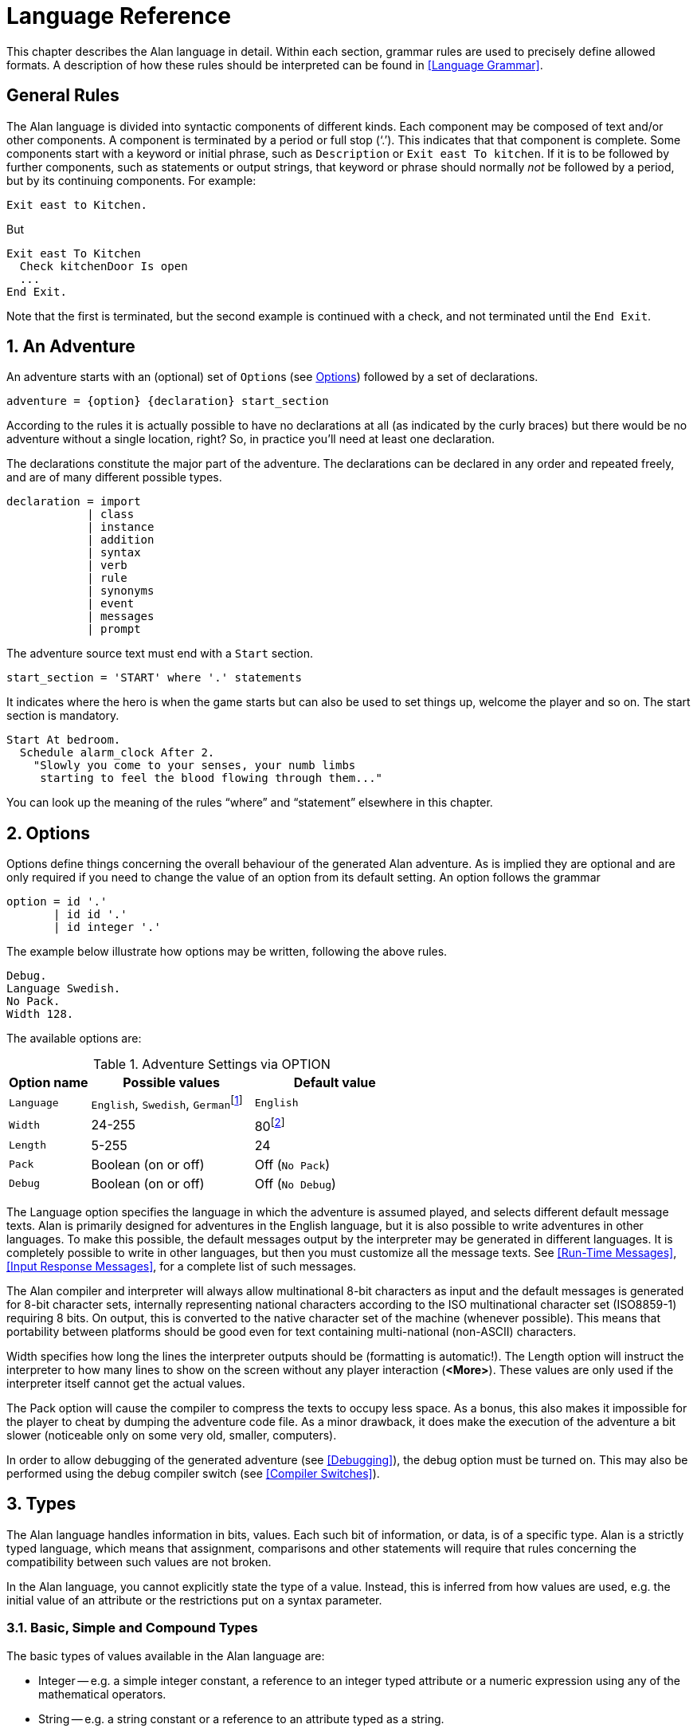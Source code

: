 = Language Reference

This chapter describes the Alan language in detail. Within each section, grammar rules are used to precisely define allowed formats. A description of how these rules should be interpreted can be found in <<Language Grammar>>.

:sectnums!:


== General Rules

The Alan language is divided into syntactic components of different kinds. Each component may be composed of text and/or other components. A component is terminated by a period or full stop ('`.`'). This indicates that that component is complete. Some components start with a keyword or initial phrase, such as `Description` or `Exit east To kitchen`. If it is to be followed by further components, such as statements or output strings, that keyword or phrase should normally _not_ be followed by a period, but by its continuing components. For example:

[source,alan]
--------------------------------------------------------------------------------
Exit east to Kitchen.
--------------------------------------------------------------------------------

But

[source,alan]
--------------------------------------------------------------------------------
Exit east To Kitchen
  Check kitchenDoor Is open
  ...
End Exit.
--------------------------------------------------------------------------------


Note that the first is terminated, but the second example is continued with a check, and not terminated until the `End Exit`.

:sectnums:


== An Adventure

An adventure starts with an (optional) set of (((OPTION))) ``Option``s (see <<Options>>) followed by a set of declarations.

(((BNF, rules of, adventure)))
[source,ebnf]
--------------------------------------------------------------------------------
adventure = {option} {declaration} start_section
--------------------------------------------------------------------------------

According to the rules it is actually possible to have no declarations at all (as indicated by the curly braces) but there would be no adventure without a single location, right? So, in practice you'll need at least one declaration.

The declarations constitute the major part of the adventure. The declarations can be declared in any order and repeated freely, and are of many different possible types.

(((BNF, rules of, declaration)))
[source,ebnf]
--------------------------------------------------------------------------------
declaration = import
            | class
            | instance
            | addition
            | syntax
            | verb
            | rule
            | synonyms
            | event
            | messages
            | prompt
--------------------------------------------------------------------------------

The adventure source text must end with a (((START, section))) `Start` section.

(((BNF, rules of, START section)))
[source,ebnf]
--------------------------------------------------------------------------------
start_section = 'START' where '.' statements
--------------------------------------------------------------------------------

It indicates where the hero is when the game starts but can also be used to set things up, welcome the player and so on. The start section is mandatory.

[source,alan]
--------------------------------------------------------------------------------
Start At bedroom.
  Schedule alarm_clock After 2.
    "Slowly you come to your senses, your numb limbs
     starting to feel the blood flowing through them..."
--------------------------------------------------------------------------------

You can look up the meaning of the rules "`where`" and "`statement`" elsewhere in this chapter.



== Options

Options (((OPTION))) define things concerning the overall behaviour of the generated Alan adventure. As is implied they are optional and are only required if you need to change the value of an option from its default setting. An option follows the grammar

(((BNF, rules of, OPTION)))
[source,ebnf]
--------------------------------------------------------------------------------
option = id '.'
       | id id '.'
       | id integer '.'
--------------------------------------------------------------------------------


The example below illustrate how options may be written, following the above rules.

[source,alan]
--------------------------------------------------------------------------------
Debug.
Language Swedish.
No Pack.
Width 128.
--------------------------------------------------------------------------------

The available options are:

// @FIXME: CLEANUP TABLE
// @FIXME: Find a better caption for the Table!

[[table-of-options]]
.Adventure Settings via OPTION
[cols="<20m,<40d,<40d",options="header"]
|===============================================================================
| Option name | Possible values | Default value

| Language
| `English`, `Swedish`, ``German``footnote:[Other non-English languages may be supported in the future depending on demand.]
| `English`

| Width
| 24-255
| 80footnote:[Width and Length is overridden by the actual terminal or window size, if available.]

| Length
| 5-255
| 24

| Pack
| Boolean (on or off)
| Off (`No Pack`)

| Debug
| Boolean (on or off)
| Off (`No Debug`)
|===============================================================================

The Language option specifies the language in which the adventure is assumed played, and selects different default message texts. Alan is primarily designed for adventures in the English language, but it is also possible to write adventures in other languages. To make this possible, the default messages output by the interpreter may be generated in different languages. It is completely possible to write in other languages, but then you must customize all the message texts. See <<Run-Time Messages>>, <<Input Response Messages>>, for a complete list of such messages.

The Alan compiler and interpreter will always allow multinational (((multinational characters))) 8-bit characters as input and the default messages is generated for 8-bit ((character sets)), internally representing national characters according to the ISO multinational character set (ISO8859-1) requiring 8 bits. On output, this is converted to the native character set of the machine (whenever possible). This means that portability between platforms should be good even for text containing multi-national (non-ASCII) characters.

Width specifies how long the lines the interpreter outputs should be (formatting is automatic!). The Length option will instruct the interpreter to how many lines to show on the screen without any player interaction (*<More>*). These values are only used if the interpreter itself cannot get the actual values.

The Pack option will cause the compiler to compress the texts to occupy less space. As a bonus, this also makes it impossible for the player to cheat by dumping the adventure code file. As a minor drawback, it does make the execution of the adventure a bit slower (noticeable only on some very old, smaller, computers).

In order to allow debugging of the generated adventure (see <<Debugging>>), the debug option must be turned on. This may also be performed using the debug compiler switch (see <<Compiler Switches>>).



== Types

The Alan language handles information in bits, values. Each such bit of information, or data, is of a specific type. Alan is a strictly typed language, which means that assignment, comparisons and other statements will require that rules concerning the compatibility between such values are not broken.

In the Alan language, you cannot explicitly state the type of a value. Instead, this is inferred from how values are used, e.g. the initial value of an attribute or the restrictions put on a syntax parameter.



=== Basic, Simple and Compound Types

The ((basic types)) of values available in the Alan language are:

* Integer -- e.g. a simple integer constant, a reference to an integer typed attribute or a numeric expression using any of the mathematical operators.
* String -- e.g. a string constant or a reference to an attribute typed as a string.
* Boolean (true or false) -- comparisons yield Boolean values, Boolean attributes.

Two other simple types are available:

* Instance -- a reference to an instance or an attribute typed as a ((reference attribute)) that refers to an instance.
* Event -- a reference to an event or an attribute typed as a ((reference attribute)) that refers to an event.

There is one compound type in the Alan language:

* Set -- an unordered list of values.


=== Instance Type

Every time a reference to an instance is made, it can be considered an expression of ((instance type)). In these cases, the class of the instance also often matters. E.g. assigning a ((reference attribute)) can only be made if the new value refers to an instance that belongs to the same class or a subclass of the initial value of that attribute.

Some types of expressions return a value referring to an a class or instance in the Alan source. Examples include an identifier bound to a parameter allowing instances and a ((reference attribute)).

=== Event Type

Event is a set of statements that can be scheduled to execute with a specified delay. Each reference to an identifier of an `Event` is of course of the (((EVENT, type))) `Event` type. Events can be referenced by attributes and any reference to such an attribute is of `Event` type.

Expressions of `Event` type can be used in `Schedule` and `Cancel` statements.



=== Set Type

A `Set` is a collection of values that may be referenced as a single value, but also investigate, added to and removed from. An example might be a set of cards in a dealt hand, the set of spells that the hero have learned, or the set of numbers guessed so far.

The order of elements in the set is not specified. Each member can only occur once in the same set, but a member can occur in multiple sets. You could for example include one set of numbers (integers) in one set and another set of numbers in another set. It is then possible to investigate the sets and remove all members that are members in both.

The (((SET, type))) `Set` type is a compound type since it is not complete without a member type. You can only include members in a set if the type compatibility rules allow it. A `Set` may include members that are instances or integers.

If the `Set` includes instances, the subclass compatibility rule applies. All members in the set must inherit from the same class. See the section on type compatibility below.



[NOTE]
================================================================================
The fact that an instance is in a Set does not affect the instance. In fact, there is no way to find out in which Sets, if any, a particular instance is included. In particular, it does not affect the instances location.
================================================================================




=== Type Compatibility

Assignment and comparisons between values requires the values to be (((compatible types))) compatible. The three basic types (integer, string and Boolean) are only compatible with themselves.

Values of the Instance type can be compared without restriction, except that there is no notion of lesser or equal, so only equality can be tested. Assignment can be made if the new value is of the same class, or of a subclass, as the attribute or variable that receives the value. This class is normally inferred from the initial value of the declaration.

For example, a ((reference attribute)) (an attribute referencing an instance) is inferred to be restricted to instances of the class of its initial value. Any subsequent change of the attribute (setting it to refer to another instance) requires that the new instance be of the same class or a subclass thereof.

These rules ensure that attribute references and other properties are always retained during the execution of the whole game. Thus, it will never cause a run-time error on the player.



=== Type Requirements

Some statements require their arguments to be of a specific type. This is enforced by the compiler. The compatibility rules apply here also, given that the required type is given by the statement itself.

Examples include the conditional (((IF, statement))) `If` statement that requires a Boolean value (or expression) to test and the (((USE, statement))) `Use` statement, which requires references to instances that are subclasses of the predefined class `actor`.



== Import

The source text for a large adventure might become entangled and complex. A way to break up a large text is to divide it into separate files. Each such file can then be imported into the main source using the (((IMPORT, statement))) `Import` statement.

(((BNF, rules of, IMPORT)))
[source,ebnf]
--------------------------------------------------------------------------------
import = 'import' quoted_identifier '.'
--------------------------------------------------------------------------------

The quoted identifier is the name of the file to import, see <<Filenames>>. The `import` may be placed anywhere in a file where a declaration can occur, and the effect will be the same as if the contents of the named file had been inserted at that position in the file. Imports may be nested, so an imported file may in turn import more files, without limits.

An imported file is searched for first in the current directory and then in any of the directories indicated using the `import` switch as described in <<Compiler Switches,_Compiler Switches_>>, this search is performed in the same order as the `import` switches occurred on the command line.

The import statement is the way to use the standard library (or a library of your own design). Place the library files in a directory where the compiler will find them, either in the same directory as your other source files or somewhere else (see <<Compiler Switches>> on how to make the compiler look in more folders than the one the main source file is in). In your source you would refer to the main file of such a library by

[source,alan]
--------------------------------------------------------------------------------
import 'library.i'.
--------------------------------------------------------------------------------

Another use is for dividing your own source into multiple files to make them easier to handle:

[source,alan]
--------------------------------------------------------------------------------
import 'harbor.i'.
import 'city.i'.
import 'desert.i'.
import 'actors.i'.
Start At city.
--------------------------------------------------------------------------------




== Classes

(((BNF, rules of, EVERY))) (((BNF, rules of, class declaration)))
(((class, syntax for)))
[source,ebnf,subs="macros"]
--------------------------------------------------------------------------------
class = 'EVERY' id
            [inheritance]
            {property}
        'END' 'EVERY' [id] ['.']
--------------------------------------------------------------------------------


Classes (((classes))) are definitions of templates of instances. That means that a class declaration only describes instances, and does not add anything to your game in itself. Instead, you have to create an instance of the class to make it available in the game (see <<Instances,_Instances_>> below).

The *id* is the identifier used by the author to refer to this class throughout the source code, e.g. when referring to it in the inheritance clause of other classes and instances.

The *properties* are described in <<Properties>>.



=== Inheritance

Every instance must inherit (((inheritance))) from a class (see <<Inheritance and Object-Orientation>>). Furthermore, user-defined classes must also inherit from other classes. A class or an instance inheriting from a class will get all properties of that class. All properties explicitly declared in a class or instance inheriting from another class will extend, override or complement those properties as specified in the original, parent, class. This way, you can easily create new classes by extending existing ones.

You specify which class another class or an instance inherits from using a clause following the grammar:

(((BNF, rules of, ISA))) (((BNF, rules of, inheritance)))
[source,ebnf]
--------------------------------------------------------------------------------
inheritance = 'ISA' id ['.']
--------------------------------------------------------------------------------


For example

[source,alan]
--------------------------------------------------------------------------------
The door IsA object ...
--------------------------------------------------------------------------------

and

[source,alan]
--------------------------------------------------------------------------------
Every coin IsA treasure ...
--------------------------------------------------------------------------------



== Instances

The most important part of an Alan game source is probably the declarations of ((instances)). Instances are the objects, locations, actors and other things that fill your game universe. The player traverses and interacts with these in his quest to negotiating your game.

(((BNF, rules of, THE))) (((BNF, rules of, instance declaration)))
[source,ebnf]
--------------------------------------------------------------------------------
instance = 'THE' id
              [inheritance]
              {property}
           'END' 'THE' [id] ['.']
--------------------------------------------------------------------------------


Every instance must inherit from a class (see <<Inheritance,_Inheritance_>> above) keeping all properties of that class. Each inherited property can be amended or overridden by specifying it in the declaration of the instance, and new attributes, exits and scripts can be added in the same way as in class declaration.

Exactly the same rules for declaring properties apply to instances. The only difference is that an instance will actually show up in the game when it is run. Remember also that properties declared in an instance are not common to any other instances (unless the declaration overrode the value of a class property).

// @NOTE: I didn't style as inline code the classes in the following paragraph,
// 		  as some of these are not actually referenceable in real code (eg, literal)

Instances inheriting, directly or indirectly, from the predefined classes *thing*, *entity*, *object*, *location*, *actor* and *literal,* are subject to special semantics (((semantics, of predefined classes))) and restrictions.

Here are two examples of instance declarations following the rules above:

[source,alan]
--------------------------------------------------------------------------------
The red_ball
  IsA object
  At bedroom
  Name red ball
  Is hidden.
  Description
    If This Is Not hidden Then
      "An ordinary ball is laying under the bed."
    End If.
  Verb roll
    Does
      "You roll the ball a bit. Nothing exciting happens."
  End Verb.
End The red_ball.

The mr_brown
  IsA actor
  Name Mr Brown
  Article "".
  Pronoun him.
  Is working.
  Description "Mr. Brown is here, working at his desk."
End The mr_brown.
--------------------------------------------------------------------------------


In these examples the source lines between `The` and `End The` all declare various properties that we will learn more about in <<Properties>>. The rest of the lines are fairly easy to match up to the rules of the Alan language as described by the earlier box.

All capitalized words in the examples above are keywords in the Alan language (see <<Keywords>> for a complete list), the rest are author defined words or identifiers (with the exception of the bold words object and actor, which are identifiers predefined to be special classes).



=== Entities

The base class `entity` (((ENTITY, predefined class))) represents the lowest denominator of all instances. All other predefined classes inherit from `entity`. So adding a property to `entity` will add it to every instance.

Entities cannot have an initial location, nor can they be located anywhere. On the other hand, they can be considered to be available everywhere. They are not described when encountered. They can only be shown by explicitly executing a `Describe` statement.

So, if you want an instance to always be available but invisible, create an instance of `entity`. It is also possible to create subclasses of `entity`. Instances of such classes will follow the same rules.



=== Things

`Thing` (((THING, predefined class))) is a predefined subclass of `entity` that adds the property of having a location. This means that they can have an initial location and be located to locations and into containers. They will, however not show up in descriptions or listings, but the player can refer to and interact with them. They can be described by explicitly executing a `Describe` statement.

Creating an instance of `thing` is a good choice if you want an invisible instance that should only be available at particular locations, or under specific _*circumstances*_.



[NOTE]
================================================================================
Note that a `thing` can be put in a container, but that container will not show
any visible traces of that thing. It will be rendered as empty if listed. The
`thing` is however subject to other effects of being part of a container, such
as the removal rules and selection by a random selection of items in the
container. See <<Random Values,_Random Values_>> for a description of random
selections of container items.
================================================================================




=== Objects

Objects (((OBJECT, predefined class))) are instances inheriting directly or indirectly from the predefined class `object`. Objects are all the things that can be manipulated by the player. They can be picked up, examined and thrown away (if the author has allowed it). In addition to the properties inherited from `thing`, any present object will by default, be described when the player enters a location or otherwise encounters it.



=== Actors

The predefined class `actor` (((ACTOR, predefined class))) is intended for providing so called NPC:s, non-player characters, in your game. Like the player, they can move around but to do this they have to be scripted, i.e. programmed with some behaviour using scripts.

An instance inheriting from the `actor` class will be described when encountered. Actors can be located, as can any `thing`, but not be inside a container. In addition, they can have scripts.

Actors also exhibit special behaviour when they are described, e.g. when they are encountered. If an actor (((ACTOR, description))) is executing a script with a description, (see <<Scripts,_Scripts_>>) this description will be used instead of the one declared in the description clause.

[source,alan]
--------------------------------------------------------------------------------
The kirk IsA actor Name Captain Kirk At control_room
  Has health 25.
  Container
    Header "Kirk is carrying"
    Else "Captain Kirk is not carrying anything."
  Description
    "Your superior, Captain Kirk, is in the room."
End The kirk.

The george IsA actor
  Name George Formby
  Description
    "George Formby is here."
  Script cleaning.
    Description
      "George Formby is here cleaning windows."
    Step ...
  Script tuning.
    Description
      "George Formby is tuning his ukelele."
  Step...
:
--------------------------------------------------------------------------------




==== The Hero

There is one very special actor, the `hero`, ((("HERO, the"))) which represents the player. This actor is always pre-declared with some basic properties, so you don't have to declare it. But if necessary, it may be re-declared in the same way as any other actor.

One situation when this is required is if you need attributes on the hero, such as "`sleepy`" or "`hungry`". A declaration like the following can then be used:

[source,alan]
--------------------------------------------------------------------------------
The hero IsA actor
  Name me
  Is Not hungry.
  Verb examine Does
    If hero Is hungry Then
      "Examining yourself reveals a poor, hungry soul."
    Else
      "You find nothing but a poor beggar."
    End If.
  End Verb examine.
End The hero.
--------------------------------------------------------------------------------

The hero is predefined with a simple container property taking objects with no limits. It seems natural to use that as the "`inventory`" of the player, the storage for everything the player is picking up and carrying around. You will probably need to handle carried items in some manner, and the pre-declared container is one suggestion. You can also redeclare the container property of the hero so that it suits your needs.



=== Locations

A location (((locations))) is a declaration of a place (a "`room`") in the game that (normally) can be visited by the player, and have objects lying around, etc. In fact, the map of your game is a set of interconnected locations. A location is any instance inheriting directly or indirectly from the predefined class `location`. Inheriting from `location` implies the following semantic (((semantics, of locations))) properties:

* only locations can be visited by the player
* only locations may have the `Entered`-clause
* things and locations may be located to locations
* exits can only lead to locations and only locations can have exits
* the start location must be a location
* locations can't have container properties
* verbs in locations are executed only when the hero is at that location

When a location is described (((DESCRIPTION, of locations))) (for example when entering it) it is presented with a heading (the location name), the description (in the description clause) followed by descriptions of any present objects and actors not already, explicitly, described (using a `describe` statement) in the description.

An interesting property of locations is that a location can be located at another, both initially and during run-time. The result of having such ((nested locations)) is that all things present at the "`outer`" location are also present in the inner. This can be used in multiple levels to allow access to sky, ground and other scenery items available at many locations at once. It can also be used for grouping locations into sets of similar locations and for implementing vehicles.



=== Literals

The classes (((literals))) *literal*, *string* and *integer* cannot be instantiated explicitly. Instead, you might say that they are implicitly instantiated when the player inputs a literal. For example

[example,role="gametranscript"]
================================================================================
&gt; turn dial to 12
================================================================================



The second parameter (see <<Syntax Definitions>>) in this player command is the integer 12. This parameter is automatically considered an instance of the predefined class *integer*.

It is possible to add verbs to *literal* and its sub-classes. This way it is possible to create verbs that take strings and integers as parameters.



== Properties

An instance or class can be given number of different ((properties)) by declaring them in the declaration of the class or instance.

(((BNF, rules of, properties)))
(((property, syntax for)))
[source,ebnf]
--------------------------------------------------------------------------------
property = initial_location
         | name
         | pronouns
         | attributes
         | initialization
         | description
         | articles
         | mentioned
         | container_properties
         | verb
         | script
         | entered
         | exit
--------------------------------------------------------------------------------


Attributes, exits, verbs and scripts can be repeated any number of times in the same declaration. You cannot use the same identifier for more than one such property, e.g. you cannot declare two attributes with the same name.



=== Inheriting Properties

A property can be inherited (((inheriting properties, rules for))) from the parent of the class or instance. It is not necessary to repeat the declaration in the inheriting class or instance if it should retain its inherited value. Each inherited property may be amended or overridden by specifying it also in the declaration of the inheriting class or instance according to the following table.


.Properties Inheritance
[[table-of-properties-inheritance]]
[cols="s,<n",options="header"]
|===============================================================================
| Property | Inherited as

| Initial location
| Overridden

| Name
| Accumulated, the inherited names are appended at the end of the list of `Name` clauses

| Pronoun
| Overridden, each `Pronoun` clause inhibits inheriting pronouns from the parent class.

| Attribute values
| Overridden, attribute declarations using the same name as an inherited can give the attribute a different value but must match the type of the inherited.

  Accumulated, you can add further attributes in a class or instance.

| Initialize
| Accumulated. Inherited `Initialize` clauses are executed first so that the base classes may do their initialization first.

| Description check
| Accumulated.

| Description
| Overridden.

| Articles & Forms
| Overridden.

| Mentioned
| Overridden. Also overrides names.

| Container
| Overridden, all clauses are overridden.

| Verb declarations
| Accumulated. `Verb` bodies are accumulated for verbs with the same name as the inherited.
  Use qualifiers (see <<Verb Qualification>>) if you don't want all of them to execute.

| Scripts
| Overridden, for same `Script` name.

| Entered
| Accumulated. `Entered`-clauses in nested locations are executed from the outside in.
  `Entered`-clauses in parent classes are executed first.
  So the first clause to be executed is the parent of an outer location.

| Exits
| Overridden, for same direction.
|===============================================================================

The table also show which properties are inherited separately from the parent. E.g., you can override the description but keep the description check, or even add another (since they are accumulated). You cannot override the container limits and keep the header section since the container property is overridden in its entirety.

In an inheriting class, you can also add new properties. More attributes, verbs, exits and scripts can be added to those already present through the inheritance.

The properties available for use in classes, and thus also for instances, are described in detail in the following sections. In general, all of these can be mixed freely, however, some semantic restrictions apply as to when a particular property is or is not legal.

=== Initial Location

Where an instance will be located when the game starts is set using an optional `Where` clause. If no such clause is used the instance will have no location. An instance without location is not present (in the view of the player) in the game until it is moved somewhere by a `Locate` statement.

(((BNF, rules of, initial location)))
[source,ebnf]
--------------------------------------------------------------------------------
initial_location = where
--------------------------------------------------------------------------------

Only the `At` `what` and `In` `what` forms of the `Where` construct (see <<WHERE Specifications>>) are allowed when describing an initial location of an instance.

[source,alan]
--------------------------------------------------------------------------------
The chest IsA object At treasury
...
--------------------------------------------------------------------------------

An instance inheriting from `location` cannot have an initial location that is `In` something, but it can be `At` some other location, creating a nesting of locations.



=== Names

By default, the identifier ("`author name`") for an instance is also the name shown to the player, and by which he will be able to refer to it. Normally you would want to override this with more elaborate and alternative names. You can do that using the (((NAME, clause))) `Name` clause.

(((BNF, rules of, NAME)))
[source,ebnf]
--------------------------------------------------------------------------------
name = 'NAME' id {id} ['.']
--------------------------------------------------------------------------------

The `Name` clause consists of a list of identifiers optionally followed by a full stop.

The identifiers given in the `Name` clause is used when the instance is presented to the player and which the player can use to refer to it. For example

[source,alan]
--------------------------------------------------------------------------------
The south_door IsA object At south_of_house
  Name door
...
The south_of_house IsA location
  Name 'South of House'
...
--------------------------------------------------------------------------------

// @NOTE: Here I had to use the autogenerated anchor ID:
//            <<_words_identifiers_and_names>>
//        instead of the plain title:
//            <<Words, Identifiers and Names>>
//        because of the comma in the title (interpreted as custom text separator).
//        See Issue #1468 on this:
//        https://github.com/asciidoctor/asciidoctor/issues/1468#issuecomment-132378305

The ((quoted identifier)) used in the last example makes the name (((NAME, of locations))) be one single text string. See <<_words_identifiers_and_names>> for an explanation of this. This works for locations, which a player usually does not need to refer to, but for things the player should interact with, a more sophisticated mechanism is available.

[source,alan]
--------------------------------------------------------------------------------
The chair3 IsA object
  Name little wooden chair
--------------------------------------------------------------------------------


In this example, the name is a sequence of words. The semantics of this declaration is that the word "`chair`" is a ((noun)) and "`little`" and "`wooden`" become (((adjective))) adjectives. When the player, in a command, want to refer to the object with the author name (identifier) `chair3`, he may use just "`chair`" if it is the only accessible object with "`chair`" as its noun, or he may distinguish between multiple chairs by also giving one or more adjectives to be more precise about which chair he meant.


[NOTE]
================================================================================
The `Name` clause hides the author name, so in the example, the player will not be able to use `chair3` to refer to the instance.
================================================================================

[NOTE]
================================================================================
An explicit `Mentioned` clause will override the names for presenting the instance.
================================================================================


It is possible to give an instance multiple names (((NAME, multiple names))) by listing a number of name clauses. Each one will define adjectives and a noun as described above. The result is that the player can use any of the names to refer to the object. For example:

[source,alan]
--------------------------------------------------------------------------------
The rod IsA object At grate
  Name rusty rod
  Name dynamite
  ...
--------------------------------------------------------------------------------


This would allow the player to refer to the object using either '`rusty rod`' or '`dynamite`'. (Or as a side effect '`rusty dynamite`'.) The first name clause is used for building a default description, if necessary (see <<Description>>).

The character case used in any word is retained for output, but player input will always be matched without considering case. This way you can e.g. give capitalized names to people giving a correct output.



==== Inheriting Names

Names can of course be (((NAME, inheriting names))) inherited. This is done in an additive way so that any names inherited are appended to the `Name` clauses in the declaration. This ensures that the class or instance itself can control the primary name (the first `Name` clause). In addition, this has the effect that an instance inheriting from a class defining a `Name` will be possible to refer to also using the inherited name(s). Here is an example with fruits:

[source,alan]
--------------------------------------------------------------------------------
Every fruit IsA object Name fruit ...
Every apple IsA fruit Name apple ...
Every pear IsA fruit Name pear ...
The gravensteiner IsA apple ...
The macintosh IsA apple ...
--------------------------------------------------------------------------------

In this example, both the pear and the apple would be possible to refer to using the word "`fruit`". Both the gravensteiner and the macintosh would be apples, not only by name, but also by all other properties of apples.



==== Displaying Instances

When an instance is to be shown to the player, (((instance, displaying))) it must be displayed in form of text. An instance can be printed in several different ways, it can be described or only mentioned. A description of an instance is a complete and usually more elaborate description of it (see <<Description>>). However, often an instance must be mentioned as a part of a sentence, or in a list.

Such a mentioning of an instance will involve the articles, the name and possibly the `Mentioned` clause.

The basis for this mechanism is the short form, which by default is the first of the ``Name``s. It will, however, be overridden by any existing `Mentioned` clause (see <<Mentioned>>).

The short form can be automatically transformed to a description (for instances that have no `Description`) by inserting the article (see <<Articles and Forms>>) and the short form in a default message. In the following example, output of the article is underlined and the short forms are emphasised, the rest is the default message templates.

There is a _little black book_, a _green pearl_ and an _owl_ here.

The interpreter also uses this principle when constructing lists of instances in container content lists (as the result of the execution of an implicit or explicit `List` statement, see <<List Statement>>).

=== Pronouns

In player input, it is often handy and natural to refer to items using (((PRONOUN, clause))) pronouns, such as "`it`", "`them`" or "`her`". Alan provides a means to define with which pronouns each instance can be associated.

(((BNF, rules of, PRONOUN)))
[source,ebnf]
--------------------------------------------------------------------------------
pronouns = 'PRONOUN' word { ',' word }
--------------------------------------------------------------------------------

The effect of associating a pronoun with an instance is that the player can refer to that instance explicitly in one command and then in a subsequent command use that pronoun to refer to it again. Assume the player input

[example,role="gametranscript"]
================================================================================
&gt; ask the priest about the bible
================================================================================



If the priest has been associated with the pronoun "`him`" and the bible with the pronoun "`it`", the next command could be

[example,role="gametranscript"]
================================================================================
&gt; give it to him
================================================================================



Pronouns are inherited as any other property, but are overridden as soon as a pronoun clause is present.


[NOTE]
================================================================================
The predefined class `entity` defines the (((PRONOUN, predefined))) pronoun
"`it`" (or equivalent for other supported languages).
================================================================================

=== Attributes

An attribute is a labelled value that instances have. The declarations (((attributes, declaration))) of attributes are placed inside a class definition (in which case it will apply to all instances of that class or instances of any sub-class of it) or inside an instance declaration (in which case only this instance will have it, unless it overrode an already inherited attribute with new values). An attribute declaration, or a set of declarations, is introduced using one of the keywords:

(((BNF, rules of, IS))) (((BNF, rules of, ARE)))
(((BNF, rules of, HAS))) (((BNF, rules of, CAN)))
[source,ebnf]
--------------------------------------------------------------------------------
is = 'IS'
   | 'ARE'
   | 'HAS'
   | 'CAN'
--------------------------------------------------------------------------------


// @NOTE: I've added "declaration" here because there was a word missing:
//        "And the actual of an attribute..."

And the actual declaration of an attribute follows the structure:

(((BNF, rules of, attribute declaration)))
[source,ebnf]
--------------------------------------------------------------------------------
attribute_declaration = id
                      | 'NOT' id
                      | id integer
                      | id string
                      | id id
                      | id '{' values '}'
--------------------------------------------------------------------------------

An attribute can be of Boolean (having truth values), numeric, string, event, instance or set type. The type of an attribute is automatically inferred from the type of its initial value.

Combining the keywords with well chosen attribute names can give natural reading to your attributes:

[source,alan]
--------------------------------------------------------------------------------
The rats Are hungry
The cowboy Can shoot
The chest Is heavy
The combination_lock Has numbers {1,2,4,8}
--------------------------------------------------------------------------------

Attributes that you want every instance of a class to have must be declared in that class. E.g. to declare a Boolean attribute that all instances of the class animal will have in common, the following code can be used:

[source,alan]
--------------------------------------------------------------------------------
Every animal ...
  Is
    Not human.
...
--------------------------------------------------------------------------------

The attribute `human` will now be available in all instances of the class, without further declarations, and it will be false. If you want the attribute to have another value in a particular instance, you must declare it specifically in that instance and give it its desired value, which will be effective only for that instance. You can override the value in a subclass, e.g.

[source,alan]
--------------------------------------------------------------------------------
Every person IsA animal ...
  Is
    human.
...
--------------------------------------------------------------------------------




==== Boolean Attributes

A Boolean attribute (((attributes, boolean))) is declared by simply giving the attribute name, or the name proceeded with the keyword `Not` (indicating a *FALSE* initial value):

[source,alan]
--------------------------------------------------------------------------------
thirsty.
Not human.
--------------------------------------------------------------------------------



==== Numeric and String Attributes

Numeric (((attributes, numeric))) and string attributes are declared by simply typing the value after the attribute name:


[source,alan]
--------------------------------------------------------------------------------
weight 42.
message "Enter password:".
--------------------------------------------------------------------------------

Note that string (((attributes, string))) valued attributes are mainly intended for saving string parameters from the player input, like in

[example,role="gametranscript"]
================================================================================
&gt; scribble "Kilroy was here" on the wall
================================================================================


It is not intended for keeping long strings of descriptions, especially not as attributes to classes, as they (in the current implementation) require memory and takes time to initialise when starting the game.


==== Event Attributes

Attributes can refer to (((attributes, event type))) events. Such an attribute is declared by giving the identifier of an event as its initial value.

[source,alan]
--------------------------------------------------------------------------------
Event e1
  "This is e1 running."
  Set e Of l To e2.
End Event.

The l IsA location
  Has e e1.
End The l.
--------------------------------------------------------------------------------

An attribute of the event type can for example be used to dynamically remember which event is scheduled, so that it can be cancelled.

==== Reference Attributes

Reference attributes (((attributes, of reference type))) store references to instances. Such an attribute is of instance type; the class is determined by the class of the initial instance that the attribute is referring. You may for example store a reference to the other side of a door.

[source,alan]
--------------------------------------------------------------------------------
The east_door IsA door.
  Has otherside west_door.
  ...
--------------------------------------------------------------------------------


You must initialize a ((reference attribute)) with a reference to an instance belonging to a class having the required properties. Any subsequent assignment to the attribute will require that the new value is a member of the same class or a subclass of it. This ensures that operations on instances referenced by that attribute will always be possible.

Inside a class declaration, reference attributes may be initialized with a class identifier instead of a reference to an instance. This makes the attribute an ((_abstract_ attribute)), since it is defined but not initialized. Any instances inheriting from this class must then initialize the attribute, either explicitly or indirectly (by initializing it in an intermediate class). E.g.

[source,alan]
--------------------------------------------------------------------------------
Every door IsA object ...
  Has otherside door.
End Every door.

The east_door IsA door.
  Has otherside west_door.
  ...
--------------------------------------------------------------------------------


[NOTE]
================================================================================
If you need to set the initial value to refer to an instance of a sub-class of the actual class you want to allow, you can use an instance of the required class in the declaration and set its correct initial value in the `Start` or `Initialize` sections.
================================================================================



==== Set Type Attributes

(((SET, type, attributes)))(((attributes, of SET type)))
A Set is an unordered set of integers or instance references. Initial members must be listed in the declaration of the Set. See <<Set Type>> for details on the Set type.

The type and class of allowed members is inferred from the values actually in the initial set. If they are instance references, the common ancestor of all members is used as the class of the allowed members. An empty set is only allowed as an initial value if the attribute is an inherited attribute since in this case, the member class is known from the inheritance and need not be indicated in the declaration.

You can also initialize (((initialize empty SET))) a set type attribute with a set consisting only of a single class identifier. This will create an empty set with instance type members restricted to that particular class.


[NOTE]
================================================================================
If you require an initially empty set of another type, e.g. integer, and you cannot give the member class by inheriting it, you can initialize the set with a single value of the correct type and remove that value in the `Start` or `Initialize` sections.
================================================================================


==== Inheriting Attributes


Attributes can be inherited (((inheriting attributes))) like any other property. A declaration of an attribute with the same name as in any of the parents of the instance or class, will inherit the type of the attribute, you cannot change it in subsequent declarations. This means that any declaration of a different initial value than the inherited must follow the rules of type compatibility for assignment. (See <<Type Compatibility>>.)

This also applies to classes of instances in the reference and set types attributes. Both these types allow references to instances. The initial value given at the point where the attribute is introduced determines the required class of the set members or referenced instances. This is retained throughout the complete inheritance of that attribute even if a subsequent initial value would imply a more specialised class. An example:

[source,alan]
--------------------------------------------------------------------------------
Every door IsA object
  Has otherside someDoor.
End Every door.

Every lockable_door IsA door.
  Has otherside someLockableDoor.
End Every lockable_door.

The someDoor IsA door
  Has otherside someLockableDoor.
End The someDoor.

The someLockableDoor IsA lockable_door
  Has otherside someDoor.
End The someLockableDoor.
--------------------------------------------------------------------------------


In this example, the ((reference attribute)) `otherside` is introduced in the class `door`. Its initial value is referring to the class `door`. This makes the attribute refer to doors. In the subclass `lockable_door` the attribute is used with another initial value, here it refers to a subclass of `door`. Despite this, the attribute in the two door instances will allow reference to doors, as indicated by the first declaration (in the class `door`).

As a contrast, the same example can be used with abstract reference attributes (((abstract attribute))) (reference attributes that are defined, but not initialized, in the class declaration).

[source,alan]
--------------------------------------------------------------------------------
Every door IsA object
  Has otherside door.
End Every door.

Every lockable_door IsA door.
  Has otherside lockable_door.
End Every lockable_door.

The someDoor IsA door
  Has otherside someLockableDoor.
End The someDoor.

The someLockableDoor IsA lockable_door
  Has otherside someDoor.
End The someLockableDoor.
--------------------------------------------------------------------------------

Now the class declarations refer to classes instead of instances in their declaration of the `otherside` attribute. This changes the semantics so that the subclass indicated by `lockable_door` actually makes it illegal to use a `door` as the declaration in `someLockableDoor` does, instead a `lockable_door` is required.

Using (((abstract attribute))) abstract reference attribute declarations in class declarations allows you to progressively refine the class of the instances that that attribute may refer to.

=== Initialize

The attributes of an instance can be initialized using values in the attribute declaration. This is usually sufficient for many situations. For more flexibility, the (((INITIALIZE, clause))) `Initialize` clause can be used.


(((BNF, rules of, INITIALIZE)))
[source,ebnf]
--------------------------------------------------------------------------------
initialize = 'INITIALIZE' statements
--------------------------------------------------------------------------------

The clause makes it possible to execute arbitrary statements before the game is started. The statements are executed before the `Start` clause is executed. This enables calculation of more complex initial attribute values to be located within the instance, or class, that requires it. Of course general statements are also allowed so any prerequisites can be catered for.


[source,alan]
--------------------------------------------------------------------------------
Initialize
  Set first_course of This To Random In first_courses Of menu.
  Set second_course of This To Random In main_courses Of menu.
  Set third_course of This To Random In desserts Of menu.
--------------------------------------------------------------------------------


The current location is set to the start location, and the current actor is the hero during the execution (((execution context, INITIALIZE clause))) (((INITIALIZE, clause, execution context))) of all `Initialize` clauses.

If the `Initialize` clause is inherited it will accumulate all clauses with clauses from base classes executing before the clause from the subclass. This lets the base classes do their initialization before the initialization of the more specialized, class or instance is performed.



=== Description

The statements in the (((DESCRIPTION, clause))) `Description` clause should print a description of the instance. These statements are executed when the hero encounters the instance. Depending on from which base class the instance inherits this can be a location description presented when the hero enters the location or when executing a `Look` statement. Other possibilities are descriptions of objects and actors. See <<Instances>> for descriptions of what inheriting from the predefined base classes means.


[NOTE]
================================================================================
The description should not change any game state since it might not always be executed depending on the settings of the `Visits`. In particular, the description of a location should not move the hero; this might lead to a recursive loop of descriptions. This might instead be managed by the (((ENTERED, clause))) `Entered` clause.
================================================================================



See also <<Special Statements,_Special Statements_>>, concerning the `Visits` statement.

The syntax for simple descriptions is:

(((BNF, rules of, DESCRIPTION)))
[source,ebnf]
--------------------------------------------------------------------------------
description = 'DESCRIPTION' {statement}
--------------------------------------------------------------------------------

If the `Description` clause is missing for an instance (and no description is inherited), the Alan system will supply a default description such as "`There is a round ball here.`". If there is a `Description` clause but it contains no statements, the object will be '`invisible`', i.e. no description of it will be printed, not even a default one. This can be useful for objects already described by the location description, or of objects with particular properties.

Here are some examples of simple description declarations

[source,alan]
--------------------------------------------------------------------------------
The south_of_house IsA location
  Name 'South of House'
  Is outdoors.
  Description
    "You are facing the south side of a white
     house. There is no door here, and all the
     windows are barred."
  ...

The door IsA object
  Description
    "In the north wall there is a large wooden door."
    If door Is closed Then
      "It is closed."
    End If.
  ...
--------------------------------------------------------------------------------

Before executing a description, you can check for various conditions to be met. A common example is the dark room. If there is no light source present, the description should not be printed. The syntax for such a description is


(((BNF, rules of, DESCRIPTION)))
[source,ebnf]
--------------------------------------------------------------------------------
description = 'DESCRIPTION' [checks] [does]
--------------------------------------------------------------------------------

You can guard the description with a check in the same form as with verb bodies (see <<Verb Checks>> for a detailed description of checks). Of course, there are no qualifiers possible here. To be able to separate the checks statement from the actual description statements the keyword `Does` (((DOES, in descriptions))) is required. This is an example of the checks for a dark location:

[source,alan]
--------------------------------------------------------------------------------
Every dark_location IsA location
  Description
    Check Sum Of light_source Here > 1
      Else "It is pitch black. You are likely
            to be eaten by a grue.""
End Every dark_location.
--------------------------------------------------------------------------------


// @NOTE: Here we cross-reference directly the Table of "Inherited Properties"

Note that it does not specify any description statements. This is because the checks and the actual description are inherited separately, as described in <<table-of-properties-inheritance>>. The actual descriptions are left for the instances.

If multiple description checks are available in the inheritance chain, they are all tested and must be met before any description is attempted. So the inheritance of description checks is "`additive`".

If any check fails, the description will not be executed. This particularly also implies that the default listings and description of present objects and actors in location instances will not occur either. Note, however, that any events and actor actions _will_ be shown. See <<Locations,_Locations_>> below for a description of the default description mechanism for locations.

If neither a check nor any description statements occur after the keyword `Description` this _is_ a description, but it is empty.


[NOTE]
================================================================================
You should _not_ put statements that changes game state in the `Description` clause. Descriptions can be executed in various circumstances that the game author has no control over. Consider `Exit` statements and the `Entered` clause instead.
================================================================================




=== Articles and Forms

(((BNF, rules of, DEFINITE))) (((BNF, rules of, INDEFINITE)))
(((BNF, rules of, NEGATIVE))) (((BNF, rules of, ARTICLE)))
(((BNF, rules of, FORM)))
[source,ebnf]
--------------------------------------------------------------------------------
forms = indefinite | definite | negative

definite = 'DEFINITE' article_or_form

indefinite = [ 'INDEFINITE' ] article_or_form

negative = 'NEGATIVE' article_or_form

article_or_form = 'ARTICLE' {statement}
                | 'FORM' {statement}
--------------------------------------------------------------------------------

The optional definite, indefinite and negative ((articles)) and forms can be used to define how an instance is printed in its indefinite, definite and negative forms. There are two cases for each form, either as an article prepended to the short display form of the instance (its names or `Mentioned` clause), or a complete form replacing the normal name printing.

Indefinite forms are used in e.g. inventory listings and when presenting instances that have no `Description` clause. Definitive forms are usually used in messages of the type:


[example,role="gametranscript"]
================================================================================
The door is locked.
================================================================================


The negative forms are used in standard messages of the type:


[example,role="gametranscript"]
================================================================================
I can't see any door here.
================================================================================




``Article``s and ``Form``s can of course, be inherited.


[NOTE]
================================================================================
The predefined base class `entity` defines the default definite, indefinite and negative article to be "`the`", "a" and "`any`" (if using English). You may override this by using an `Add` statement.
================================================================================




==== Articles

Printing the indefinite (or definite or negative) form of an instance having an indefinite (or definite or negative) article is simply performed by executing the article statements and then the normal printing of the instance, usually the first set of names.

For example

[source,alan]
--------------------------------------------------------------------------------
The owl IsA object
  Indefinite Article "an"
:
--------------------------------------------------------------------------------


This results in output like


[example,role="gametranscript"]
================================================================================
There is an owl here. +
You are carrying an owl.
================================================================================




An article is not used when the instance is displayed when acting on multiple objects, as in:


[example,role="gametranscript"]
================================================================================
&gt; take everything +
(owl) Taken.
================================================================================




For instances that should not have any article at all, like '`some money`', or '`mr Andersson`', an `Indefinite Article` clause containing no statements must be used:

[source,alan]
--------------------------------------------------------------------------------
The money Name some money
  Article
:
--------------------------------------------------------------------------------

Instead of


[example,role="gametranscript"]
================================================================================
There is a some money here.
================================================================================




This will lead to the expected:


[example,role="gametranscript"]
================================================================================
There is some money here.
================================================================================






==== Form

If an instance has a `Definite` (`Indefinite` or `Negative`) `Form`, either through declaration or inheritance, the printing of its definite, indefinite or negative form will be by executing the corresponding statements only; no article declaration is involved. In this way, the author gets complete control over the spelling and inflection of the instance name in definite, indefinite or negative forms. Some human languages will probably require more use of the `Form` form (like Swedish), and some less (like English). The forms are particularly useful if the natural language used, have different forms of the noun itself in definite an indefinite forms. An example is the Nordic languages, which use definite suffixes instead of articles.

The `Article` and `Form` are inherited as one property. That means that an instance may override its inherited form using either of the forms regardless of how its parent defined the form.



==== Printing

You can use various forms of the `Say` statement (see <<Say Statement>>) to choose in which form the instance will be presented. In addition, the embedded parameter references allow selection of the form (<<String Statement>>).



==== Mentioned

The optional (((MENTIONED, clause))) `Mentioned` clause overrides the name for displaying an instance in a short form that will be used when the instance is mentioned e.g. in listings of containers or when the *ALL* (((ALL (player input)))) form of player input is used. A typical use of the `Mentioned` clause is to let some internal state of the instance be reflected in the short form, e.g. if you want the short form of a box to show if it is open or closed you cannot rely on the Names since they are static. Instead, the `Mentioned` clause can print a different short name depending on an attribute.

(((BNF, rules of, MENTIONED)))
[source,ebnf]
--------------------------------------------------------------------------------
mentioned = 'MENTIONED' {statement}
--------------------------------------------------------------------------------

For example:

[source,alan]
--------------------------------------------------------------------------------
Mentioned
  If mirror Is broken Then
    "broken"
  End If.
  "mirror"
...
--------------------------------------------------------------------------------



[example,role="gametranscript"]
================================================================================
&gt; take all +
(little black book) OK! +
(green pearl) OK! +
(broken mirror) OK!
================================================================================





[NOTE]
================================================================================
A mention clause declared on a class will override the names of any instance that inherits from it.
================================================================================



=== Container Properties

An instance can also be a container. This is declared by using the (((CONTAINER, property, of objects))) `Container` property clause. The grammar is

(((BNF, rules of, CONTAINER properties)))
(((BNF, rules of, OPAQUE)))
[source,ebnf]
--------------------------------------------------------------------------------
container_properties = ['WITH'] ['OPAQUE'] 'CONTAINER'
                           ['TAKING' id]
                           [limits]
                           [header]
                           [empty]
                           [extract]
--------------------------------------------------------------------------------


For example

[source,alan]
--------------------------------------------------------------------------------
The chest IsA object
  With Container
    Limits ...
    Header ...
  Description ...
  :
End The chest.
--------------------------------------------------------------------------------


A (((CONTAINER))) `Container` is something that can contain instances. By default, the instances it can contain must be inheriting from the base class `object`, but by using the `Taking` clause, you can allow any instances.

Instances with the container property, "`inherits`" a special, predefined, Boolean attribute, `opaque`. This attribute can be manipulated in the same way as any other attribute. Its current value indicates if the instances inside the container are visible and accessible or not.

By default, containers expose their content, but by placing the keyword `Opaque` in the container declaration, you indicate that this container declaration will initially prohibit access to the contained instances. A typical use of this is to prohibit access to contents of closed cases, drawers and boxes. Once open such containers usually reveal the content, which then can be accessed. You can implement such behaviour by modifying the built in `opaque` attribute. For example:


[source,alan]
--------------------------------------------------------------------------------
The drawer IsA object
  With Opaque Container
    Header "The drawer contains"
  Verb open
    Does
      Make drawer Not opaque.
      List drawer.
  End Verb.
End The drawer.
--------------------------------------------------------------------------------




[NOTE]
================================================================================
If you want to hide the content of a container, you have to take care so that a `List` statement is not executed while the container is opaque since this will reveal the content. You can check the state of the `opaque` attribute like any other Boolean attribute.
================================================================================


[NOTE]
================================================================================
(((predefined attributes, OPAQUE (CONTAINER))))
(((attributes, predefined, OPAQUE (CONTAINER))))
(((CONTAINER, OPAQUE attribute)))
(((CONTAINER, property, opaqueness)))
The predefined `opaque` attribute is only available in instances and classes having the container property.
================================================================================



When an instance with the container property is encountered during game play, it will be described as usual. If the instance has a default description the content of the container will be listed if it is not empty and not opaque.



==== Limits

The (((LIMITS, clause))) `Limits` clause of the container property declaration put limitations on what and how much can be put in the container.

(((BNF, rules of, LIMITS)))
[source,ebnf]
--------------------------------------------------------------------------------
limits = 'LIMITS' {limit}

limit = limiting_attribute 'ELSE' {statement}

limiting_attribute = attribute_definition
                   | 'COUNT' integer
--------------------------------------------------------------------------------



If any of these limits are exceeded when trying to locate anything inside the container, the statements in the corresponding `Else`-part will be executed and the players turn aborted. In fact, these checks are performed because of the execution of a (((locating inside containers))) `Locate` statement (usually as a result of the player issuing a command with the intent of placing something in a container). This means that the execution of a sequence of statements can actually be interrupted in the middle by these limitations.

The specification of an attribute, which must be a numeric attribute on the class the container takes (by default object), implies that the sum of this attribute of all objects in the container cannot exceed the value specified. The special attribute `Count` (((COUNT, in LIMITS))) can be also be used and indicates a limitation on the number of instances allowed.

[source,alan]
--------------------------------------------------------------------------------
Container
  Limits
    weight 50 Else "You can not lift that much."
    Count 2 Else "You only have two hands!"
--------------------------------------------------------------------------------



[NOTE]
================================================================================
The `Count` limit considers all instances in the container. This might differ from the number of instances listed e.g. if the container takes ``Thing``s (which are not 'visible').
================================================================================



Container properties are inherited in its entirety. Locations can't have container properties.



==== Header and Else

(((BNF, rules of, HEADER)))
[source,ebnf]
--------------------------------------------------------------------------------
header = 'HEADER' {statement}

empty = 'ELSE' {statement}
--------------------------------------------------------------------------------


`Header` is used when the contents of the container is listed. It is intended to produce something like


[example,role="gametranscript"]
================================================================================
"The box contains"
================================================================================



or

[example,role="gametranscript"]
================================================================================
"You are carrying"
================================================================================




It is followed by a list of instances mentioned. <<Mentioned>> describes this listing.

The `Else`-part is used instead of the header if the container is empty.

If `Limits` or `Header` is missing, the Alan system supplies the default of no limits, and the messages output will be equivalent with

[source,alan]
--------------------------------------------------------------------------------
Header
  "The <container> contains"
Empty
  "The <container> is empty."
--------------------------------------------------------------------------------

(<container> is replaced by the actual name of the instance.)



==== Extract

The (((EXTRACT, clause))) `Extract` clause defines what happens when anything is extracted from a container. Any `Locate` statement that moves an instance out of a container is considered an extraction. The extraction will be subject to the restrictions enforced by the `Extract` clause.

(((BNF, rules of, EXTRACT)))
[source,ebnf]
--------------------------------------------------------------------------------
extract = 'EXTRACT' [check] [does]
        | 'EXTRACT' {statement}
--------------------------------------------------------------------------------


The extract clause, including optional `Check` and `Does` clauses, allows prohibiting the extraction of the item from the container depending on some condition. If the `Check` is present, it works the same way as for ``Verb``s (see <<Verb Checks>>). I.e. a `Check` without a guard expression will unconditionally prohibit extractions; a `Check` with an expression will evaluate that expression and, if false, execute its `Else` clause, and then abort the move. The `Does` clause will be executed if the optional `Check` passes, or there was no `Check`.

An `Extract` clause without a `Check`, but with a `Does`-clause, executes the Does-clause and then allows the extraction to take place. So, in a way, Checks, if triggered, prevents the extraction, and the `Does`-clause amends to it, being an extensions of the normal case, much like the `Check` and `Does`-clauses for Verbs (see <<Verbs>>). The second form of the clause, with just the statements, is equivalent to an `Extract` with only a `Does`-clause.

An example use of the `Extract` clause is to prohibit, put restrictions on, or modify the behaviour when the hero attempts to take things carried by another actor.

[source,alan]
--------------------------------------------------------------------------------
The waiter IsA actor
  At bar.
  Is Not annoyed.
  Description
    "A slow-moving, traditionally dressed waiter is here."
    List waiter.
    If waiter Is annoyed Then
      "He is rather annoyed."
    End If.
  Container
    Header "The waiter is carrying"
    Else "The waiter is empty-handed."
    Extract Does "The waiter is annoyed by your presupposition."
      Make waiter annoyed.
End The waiter.
--------------------------------------------------------------------------------





=== Verbs

Verbs declared inside an class or instance are inherited in the same way as other properties. See <<Verbs>> for a description on how to declare verbs.

The verbs in a class or instance will only be a candidate for execution if the instance bound to a parameter is of the corresponding class, or is the instance. See <<Verb Execution>> for a detailed explanation.



=== Entered

(((BNF, rules of, ENTERED)))
[source,ebnf]
--------------------------------------------------------------------------------
entered = 'ENTERED' {statement}
--------------------------------------------------------------------------------

The `Entered` clause is only allowed in instances inheriting from the predefined class `location`. This clause will be executed whenever any actor enters the location. Game state changes can be made without restriction.

However, the `Entered` clause is primarily intended for setting up the location in a correct way, not for describing events, actions and states changes. For this the `Description`-clause is recommended.

The `Entered` clause can also be used to restrict the movements of actors other than the `Hero`. (The hero's travels are controlled by exit checks as described in <<Exits,_Exits_>>).

If some of the statements should only apply to a particular actor, it is possible to test for the `Current Actor` with a simple `If` statement.

The actor is located at the location before the clause is executed so `Current Location` will be the location having the clause.

`Entered` clauses are inherited and locations can be nested (see <<Locations,_Locations_>>). The order of execution is explained by the following table:


[[table-of-entered-execution]]
.Order of Execution of ENTERED in Nested Locations
[cols="^s,3*^n",options="header"]
|===============================================================================
|            | Outer Region |     ...     | Current Location
| Base class |  Outermost   |      🡳      |      🡳
| ⋮          |      🡳      |      🡳      |      🡳
| Leaf class |      🡳      |      🡳      |      🡳
| Instance   |      🡳      |      🡳      |      🡳
|===============================================================================

This means that the first `Entered` clause to be executed is the clause in the base class of the outermost location, if any, then moving down the inheritance of the outermost. After that any parent classes for any intermediate locations are considered in the same way. Finally running any `Entered` clauses in the parents of the new location, ending with the clause in the location itself.


[NOTE]
================================================================================
The `Entered` clause is only executed when the actor is entering the location. This goes for _all_ actors, not only the player/hero. The actor will be at the location when the clause starts to execute.
================================================================================



[NOTE]
================================================================================
If it is the Hero that is moving, the `Description`, including the normal header containing the location name, of the new location will be executed _directly after_ the `Entered` clause.
================================================================================




=== Exits

To build a traversable world of locations, they must be connected. This is done using exits. The syntax for an exit declaration is

(((BNF, rules of, EXIT)))
[source,ebnf]
--------------------------------------------------------------------------------
exit = 'EXIT' id {',' id} 'TO' id [exit_body] '.'

exit_body = [checks] [does] 'END' 'EXIT' [id]
--------------------------------------------------------------------------------

An (((EXIT))) `Exit` has a list of identifiers, all of which are considered directional words. I.e. when any of those words is input by the player, he will be located at the location identified as the target of the exit. It is possible to customize the exit using a (((CHECK, in exits))) `Check`, that must be satisfied to allow passage through the exit, and statements (`Does`) that will be executed when the player passes through. The checks work as described in <<Verb Checks,_Verb Checks_>>.

If either of the `Check` or `Does` clauses is present, the `End Exit` is required.

Two interconnected locations might be declared like:

[source,alan]
--------------------------------------------------------------------------------
The east_end IsA location Name 'East End of Hall'
  Description
    "This is the east end of a vast hall. Far
     away to the west you can see the west end."
  Exit w To west_end.
End The east_end.

The west_end IsA location Name 'West End of Hall'
  Description
    "From this western end of the large hall it
     is almost impossible to discern the
     opposite end to the east."
  Exit e To east_end.
End The west_end.
--------------------------------------------------------------------------------



[NOTE]
================================================================================
If an exit is declared from one location to another, and you want there to be an exit in the opposite direction, you have to define the reverse passage. It is not created automatically.
================================================================================



Exits are only allowed in classes or instances inheriting from the predefined class `location`.



=== Scripts

The (((SCRIPT))) `Script` is the actor's way of performing things. In a way, it corresponds to what the hero is ordered to do by the player's typed-in commands.

(((BNF, rules of, SCRIPT)))
[source,ebnf]
--------------------------------------------------------------------------------
script = 'SCRIPT' id ['.'] [description] {step}
--------------------------------------------------------------------------------

Every script has an identifier (the *id*) to identify it. A script is selected by the (((USE, statement))) `Use` statement. When an actor is started following a script, it will continue with one step after the other, with all the other actors, including the hero, taking turns.

The optional description (((DESCRIPTION, of ACTOR scripts))) allowed in the beginning of a script is used instead of the general description (from the instance declaration) whenever the actor is executing that particular script. If it is not present, the general description is used.

[source,alan]
--------------------------------------------------------------------------------
Actor george
  Name George Formby
  Description "George Formby is here."
  Script cleaning.
    Description
      "George Formby is here cleaning windows."
    Step ...
  Script tuning.
    Description
      "George Formby is tuning his ukelele."
    Step ...
:
--------------------------------------------------------------------------------



An actor continues executing its script until

* it reaches the end
* another `Use` statement is executed for that actor
* the actor is stopped using the `Stop` statement
* something fails


[NOTE]
================================================================================
There are a few things that might fail when an actor executes. One example is an extract, which means that something is removed from a container. As container may define extract checks that action might be prevented. This means of course that that step is aborted, but also that the actor is automatically stopped, so no further steps from the script will be run. The author is responsible for handling this, e.g. by using rules to ensure that the condition is detected and handled correctly.
================================================================================



==== Steps

A script is divided into steps. Each (((STEP))) `Step` contains statements representing what the actor will do in what corresponds to one player move. A step can be defined to be executed immediately next move, to wait a number of moves before it is executed or even to wait for a special situation (condition) to arise.

(((BNF, rules of, STEP)))
[source,ebnf]
--------------------------------------------------------------------------------
step = 'STEP' {statement}
     | 'STEP' 'AFTER' expression {statement}
     | 'STEP' 'WAIT' 'UNTIL' expression {statement}
--------------------------------------------------------------------------------


For example

[source,alan]
--------------------------------------------------------------------------------
Step Wait Until hero Here
  Locate waiter Here.
  "From the shadows a waiter emerges: $p
   '-Bonjour, monsieur', he says."
Step After ticksLeft Of train
  "The train driver enters the train, and after a brief
   moment the train starts to move."
--------------------------------------------------------------------------------


When an actor has executed the last step (((STEP, executing the last))) of the current script, it will do nothing more until the next `Use` statement is executed for this actor (the actor will not act, but still present at the location where it was). If this is not what you wanted, you can end each script with a new `Use` statement.



== Additions

In certain circumstances, you need to add properties to a class after it is defined. One simple such example is to add attributes to the predefined classes. To allow this the `Add` construct is available. It follows the grammar

(((BNF, rules of, ADD TO EVERY)))
[source,ebnf]
--------------------------------------------------------------------------------
addition = 'ADD' 'TO' 'EVERY' id
               [inheritance]
               {property}
           'END' 'ADD' ['TO'] [id] '.'
--------------------------------------------------------------------------------

Using this construct, you can add any property to a class without having access to its declaration. A standard library would make heavy use of this since it would be structured so that related verbs, their syntax and synonyms are packaged together. If such a package required particular attributes in classes, they could be added using the `Add` construct.



== Syntax Definitions

The (((SYNTAX, construct))) `Syntax` construct is used to specify the allowed structure of the input from the player. Each definition defines the syntax for one `Verb`. The effects triggered by the player input are declared using the `Verb` construct (see <<Verbs>>).

(((BNF, rules of, SYNTAX)))
[source,ebnf]
--------------------------------------------------------------------------------
syntaxes = 'SYNTAX' {syntax}

syntax = id '=' {element} syntax_end

element = id
        | '(' id ')' [indicator]

syntax_end = parameter_restrictions
           | '.'
--------------------------------------------------------------------------------




The syntax is defined as a number of _syntax elements_ each being either a player word (a single *id*) or the name of a parameter (an identifier enclosed in parenthesis). Parameters may be in any position, including the first, a syntax with only parameters might be tricky for the interpreter to match to your intentions, as the complete set of allowed input then easily becomes ambiguous.

[source,alan]
--------------------------------------------------------------------------------
Syntax
  quit = 'quit'.
  examine = 'examine' (obj).
  command_north = (act) 'north'.
  unlock_with = 'unlock' (l) 'with' (k).
--------------------------------------------------------------------------------

When the player types a command, it is compared to the set of declared syntaxes. This provides a very flexible way to extend the allowed command set (see also <<Player Input>> for details on general player input).

After the player input has been matched to an allowed syntax, the parameters are bound to the instances referred to by the player. The parameter identifiers in the syntax declaration then refer to those entities. Reference to attributes etc. will be done in the instance referred by the parameter.

[source,alan]
--------------------------------------------------------------------------------
Syntax open = open (obj).
:
  If obj Is open Then ...
:
--------------------------------------------------------------------------------


In the example above, the parameter, `obj`, can be used in the declaration of the `open` verb and will, at execution time, refer to such a bound instance. The following table explains which instances in the game a parameter identifier (l & k, from the `unlock_with` syntax above) will actually refer to.

// @CAPTION: This table doesn't seem to need a caption for it's more of an example
//           than a standalone reference table.

[[table-syntax-parameters]]
[cols="<60a,2*<20n",options="header"]
|===============================================================================
| Player input | `l` | `k`

|[example,role="gametranscript"]
================================================================================
&gt; _unlock the door with the key_
================================================================================
| door | key

|[example,role="gametranscript"]
================================================================================
&gt; _unlock the bottom drawer with the rusty knife_
================================================================================
| bottom drawer | rusty knife

|[example,role="gametranscript"]
================================================================================
&gt; _unlock the skeleton with the tiny blue chair_
================================================================================
|skeleton |tiny blue chair

|===============================================================================

This, of course, provided that there is an instance that will match the player input, given the adjectives and nouns in the input and in instance declarations.

It is allowed to define multiple syntaxes for the same identifier (verb). See <<Syntax Synonyms,_Syntax Synonyms_>>.



=== Indicators

Following a parameter, (((parameter, indicators))) indicators are allowed in syntax declarations.

(((BNF, rules of, parameter indicators)))
[source,ebnf]
--------------------------------------------------------------------------------
indicator = '*'' | '!''
--------------------------------------------------------------------------------

There are two indicators available:



* '```+```' -- (((indicator, multiple)))(((multiple indicator)))
  This parameter can reference multiple instances (for example by the player
  using *ALL* (((ALL (player input)))) or concatenating a number of parameters using a conjunction
  like *AND*(((AND (player input)))), see <<Player Input>>).


* '```!```' -- (((indicator, omnipotent)))(((omnipotent indicator)))
  The parameter (the instance the player refers to in this position in the syntax) need not be present at the current location. The default case is that the Alan interpreter requires that a referenced instance must be present at the same location as the hero (if the parameter inherits from `thing`. Note that *entities* are always accessible). For cases when the player must be able to refer to objects and actors that are not present (e.g. in a verb like `talk_about`) this omnipotent indicator can be used to force the interpreter to accept references to any object or actor.

An example

[source,alan]
--------------------------------------------------------------------------------
Syntax
  take = 'take' (obj)*.
  drop = 'drop' (obj).
--------------------------------------------------------------------------------

This shows the syntax definitions for the verbs `take` and `drop`. `take` also allows multiple objects. This would make the following inputs possible


[example,role="gametranscript"]
================================================================================
&gt; take everything except the pillow

&gt; drop the vase
================================================================================




Refer to <<Player Input>> for details on the input of references to multiple parameters (such as objects). The above declarations would force the interpreter to reject player input like


[example,role="gametranscript"]
================================================================================
&gt; drop the shovel and the bucket
================================================================================




This is because the syntax for the verb `drop` does not allow multiple references by not including the multiple-indicator. Another example using the `!` indicator:

[source,alan]
--------------------------------------------------------------------------------
Syntax
  talk_about = 'talk' 'to' (act) 'about' (subj)!.
  find = 'find' (obj)!.
--------------------------------------------------------------------------------

Even if the robber or the key is not present, it will allow the player to say


[example,role="gametranscript"]
================================================================================
&gt; talk to the policeman about the robber

&gt; find the key
================================================================================




For more information on player inputs, refer to <<Player Input>>.

Indicators given in one syntax declaration can affect other syntaxes if they have identical beginnings, like


[example,role="gametranscript"]
================================================================================
&gt; put everything on
================================================================================



and

[example,role="gametranscript"]
================================================================================
&gt; put everything on the table
================================================================================




Even if only one of the syntax declarations indicate that the first parameter should allow multiple instances, both syntaxes will actually allow this because they have the same syntax part before the parameter, in this case the verb "`put`".



=== Parameter Restrictions

To restrict (((restriction, of parameters))) the types of entities the player may refer to in the place of a ((parameter)), its class can be defined by using explicit test in the syntax declaration.


(((BNF, rules of, WHERE)))
(((BNF, rules of, parameter restrictions)))
[source,ebnf]
--------------------------------------------------------------------------------
parameter_restrictions = 'WHERE' restriction
                             {'AND' restriction}

restriction = id 'ISA' restriction_class
                  'ELSE' {statement}

restriction_class = id
                  | 'CONTAINER'
--------------------------------------------------------------------------------


[NOTE]
================================================================================
Any predefined or user defined class can be used. Particularly note that integer
and string are predefined classes (see <<The Predefined Classes>>).
================================================================================



The following example describes the syntax for a verb that only allows ``object``s as its parameters (this is however also the default, see below).

[source,alan]
--------------------------------------------------------------------------------
Syntax
  take = 'take' (obj)
    Where obj IsA object
      Else "You can't take that."
--------------------------------------------------------------------------------

Each parameter may be restricted to refer only to instances of particular classes or instances with the container property, or numeric or string literals. The statements following the `Else` will be executed if that restriction is not met, i.e. if the player refers to an instance not in the specified class or classes. The default restriction is `Object`, i.e. if no class restriction is supplied for that parameter identifier the player may only refer to objects at that position in his input.

A more elaborate example of prerequisites for conversation might look like:

[source,alan]
--------------------------------------------------------------------------------
Syntax
  talk_about = 'talk' 'to' (act) 'about' (sub)!
    Where act IsA actor
      Else "Don't you think talking to a person
            might be better?!?!"
    And sub IsA subject
      Else
        Say act. "does not know anything about
                  that."
...
--------------------------------------------------------------------------------


You can combine multiple restrictions, even for the same parameter. If they refer to the same parameter, they must be successively more restricted.

For example:

[source,alan]
--------------------------------------------------------------------------------
Where obj IsA object Else ...
  And obj IsA openable_object Else ...
  And obj IsA door Else ...
--------------------------------------------------------------------------------

References to attributes in the source are only allowed if it can be guaranteed that they exist during run-time. The class restrictions placed on a parameter are used by the compiler to make this guarantee for code executed by player input (verb bodies). The same applies for other semantic restrictions, e.g. you can only use a parameter in a `List` statement if it has been restricted to having the container property.

You can use `IsA Container` to restrict instances to only those entities that are containers (have the container property).

If there is no restriction for a parameter, it is restricted to the class `object`.



=== Syntax Synonyms

It is possible to create multiple syntax declarations for the same verb. The semantics of this is that any of the input formats will be accepted and trigger the same verb action. This is a way to define syntactical synonyms, which are useful to allow multiple forms of input for the same action, increasing chances that the player will find the correct form. For example:

[source,alan]
--------------------------------------------------------------------------------
Syntax give = give (o) to (p) ...
Syntax give = give (p) (o) ...
--------------------------------------------------------------------------------
The syntaxes must be compatible in the sense that the parameters must be named the same. However, the order of the parameters may differ, they will automatically be mapped as appropriate.

Restrictions are only allowed in the first of such syntax declarations. These restrictions will be applied regardless of which syntax was used.



=== Default Syntax

If no `Syntax` is defined for a `Verb` at all, this is handled with one of two default syntaxes (((SYNTAX, default))) according to the two templates below:

[source,alan]
--------------------------------------------------------------------------------
Syntax <1> = <1>.
Syntax <1> = <1> (<2>).
--------------------------------------------------------------------------------

The placeholders represents 1) the name of the verb, and 2) the class in which the verb is first encountered.

The first template is used for verbs that are declared globally, i.e. outside of any class or instance. Since these are only applied when no parameters are used, this will effectively work for simple '`verb-only`' ``Verb``s, such as `quit`, `look`, `save` etc.

Verbs declared in an instance or a class, for which there is no syntax, by default receives a syntax of the common verb/object type corresponding to the second template above. This is a reasonable syntax for many cases and restricts the parameters to instances of the class where the verb was declared. It also implies that the default name for the single parameter is the same as the name of that class, e.g. `object`, `actor`, `thing`, etc. (See <<WHAT Specifications>> for the implications of this.)


[NOTE]
================================================================================
A verb which is declared in a number of classes, or instances of various heritage, can not be handled with the default rules, since that would imply that the parameter should be restricted to multiple classes at the same time. This case must be handled explicitly.
================================================================================



[NOTE]
================================================================================
A verb with no declared syntax, which is declared in a location, will receive a default syntax restricting the parameter to the class `location`, which probably is not what you wanted.
================================================================================



=== Scope

If the player inputs a command following a syntax which requires parameters, the interpreter first determines if the referenced instance is in scope. This is performed even before the restrictions are executed.

There are a number of ways to get an instance into scope:

* Instances of `entity`, and of any user defined subclasses thereof, are always
  in scope.

* An instance of `thing` and its subclasses at the current location, including
  any nested locations, is in scope.

* An instance of any class inside a container that is in scope is in scope,
  unless that container is opaque and closed. See <<Container Properties,
  _Container Properties_>> for details.

* If the syntax indicated a parameter as omni-potent, any instance is in scope
  for that parameter position.

If the interpreter finds multiple instances matching the input (the set of given adjectives and noun), it will try to disambiguate with preference to instances present, i.e. at the location of the hero. If there still are multiple candidates after this, the interpreter will print a message and abort execution of the current command.

When all parameter positions in the syntax have been resolved in this way, the restrictions are executed.



== Verbs

(((BNF, rules of, VERB)))
(((BNF, rules of, META VERB)))
[source,ebnf]
--------------------------------------------------------------------------------
verb = ['META'] 'VERB' id {',' id}
           verb_body
       'END' 'VERB' [id] '.'

verb_body = simple_verb_body
          | {verb_alternative}

simple_verb_body = [check] [does]
--------------------------------------------------------------------------------

A (((VERB, declaration))) `Verb` declaration specifies what to check and the effects of something the player does (i.e. commands using a syntactically legal input).

[source,alan]
--------------------------------------------------------------------------------
Verb take, get
  ...
End Verb take.
--------------------------------------------------------------------------------

Verbs can be declared at two different levels, global (outside any other declaration) or inside a declaration of a class or instance, including inside an `Add` construct.

A global declaration will only be considered when the verb is not applied to any instance (i.e. such as the player referring to an object). In fact, a global verb cannot include any parameters in their syntax declaration.

A verb declaration inside a class definition or an instance will be considered if that instance (or an instance inheriting from that class) is used as a parameter in the input.

The identifiers in the list (`take` and `get` in the example above) will be player words that by default can be used to invoke the verb. But if a `Syntax` is declared for the `Verb` (see <<Syntax Definitions>>), the identifiers in the list will not be accessible to the player, instead the sequence of words and parameters specified in the `Syntax` must be used.

If there is more than one identifier in the list, as in the example above, this can be viewed as a short hand for declaring identical checks and bodies for all the verbs in the list. This will create synonymous actions for different verbs on the level where the verb declaration is. They may differ in implementation at other places, i.e. if they are declared in the same verb declaration on one level in an inheritance tree, they can still have different bodies on another level.

=== Meta Verbs

(((VERB, META VERB)))
Any action from the player usually takes one 'tick' in the default simulated game time. Sometimes you want a player command to _not_ take a 'tick', for example administrative commands like 'help', 'score' etc.

You can do this by attaching (((META))) `Meta` in front of the verb definition:

[source,alan]
--------------------------------------------------------------------------------
Meta Verb 'score'
  Does
    Score.
End Verb.
--------------------------------------------------------------------------------



If your verb has multiple definitions, e.g. for various classes, applying `Meta` to any one of them will make the verb a meta verb, meaning that if the player uses that verb in any context and on any instance, it will take no tick, even if that particular definition did not have the `Meta` property explicitly expressed. A library might decide that 'score' was a meta verb and there is nothing you, as an author, can do to override that short of editing the library source.

A `Meta` verb also does not trigger evaluation of rules and events so they are genuinely "`outside`" the game and should only be used with verbs that are not considered part of the players progression inside the game.


[NOTE]
================================================================================
The meta verb feature only applies to the built in timing mechanism known as 'ticks', where every player command counts as 1 tick. It is possible to implement your own timing mechanism, in which case the `Meta` does not help.
================================================================================





=== Verbs in Locations

A special case is a verb declared in, or inherited by, the location where the player currently is located. If this verb is used, any checks or body of that verb will be considered before the verbs in the parameters. An example might be a location representing walking on a high wire. Anything dropped at the following location will disappear:

[source,alan]
--------------------------------------------------------------------------------
The high_wire IsA location
  Verb drop
    Does Only
      Locate o At limbo. –- Instead of "here".
  End Verb.
End The.
--------------------------------------------------------------------------------


=== Verb Checks

(((BNF, rules of, CHECK)))
[source,ebnf]
--------------------------------------------------------------------------------
check = unconditional_check
      | check_list

unconditional_check = 'CHECK' {statement}

check_list = 'CHECK' expression 'ELSE' {statement}
             {'AND' expression 'ELSE' {statement}
--------------------------------------------------------------------------------


To determine if the action is possible to carry out, the ((CHECK)) ``Check``s are executed. Which checks to run, is determined by the class of the instances bound by the parameters to the verb. All checks in the inheritance tree are tried by starting at the base class. In this way, the most general checks are tried first, then more specific.

A typical use of a check is to verify if the parameter has a particular property:


[source,alan]
--------------------------------------------------------------------------------
Verb take
  Check obj Is moveable
    Else "You can't take that."
  ...
End Verb take.
--------------------------------------------------------------------------------

If no expression is specified for a check, that check will always fail, in effect becoming an (((CHECK, unconditional))) unconditional `Check`. This is useful for preventing certain actions, such as at specific locations, since the checks are always executed first.

[source,alan]
--------------------------------------------------------------------------------
The jumpless IsA Location
  Verb jump
    Check "You can't do that here."
  End Verb jump.
End The jumpless.
--------------------------------------------------------------------------------

If any check should fail, the execution of the current verb is interrupted and the statements following the failing check are executed. The user (player) is then prompted for another command. So in the above example, the verb "`jump`" will always result in "`You can't do that here.`" at the location "`jumpless`".


[NOTE]
================================================================================
``Check``s are intended to take care of any _exceptions_ for executing the normal case. The normal, or positive/affirmative, case should be handled by the `Does`-clause.
================================================================================


With this in mind, ``Check``s are also used when handling the user input *ALL* (((ALL (player input)))) (see <<Player Input>> for details on possible player input). The mechanisms for this involve examining all objects at the current location and evaluating all checks for the verb. Any objects that do not pass the checks are not considered for execution. This limits the handling of *all* to only executing the verb bodies for objects that are reasonable, i.e. that will not fail in the ``Check``s.

For example assuming the above definition of the verb take and a location containing the two objects, `ball` and `box`, of which only the `ball` is `takeable` the player input


[example,role="gametranscript"]
================================================================================
&gt; take all
================================================================================


would result in *all* representing only the ball. See <<Player Input>> for an explanation of the player view of this.



=== Does-clause

(((BNF, rules of, DOES)))  (((BNF, rules of, BEFORE)))
(((BNF, rules of, AFTER))) (((BNF, rules of, ONLY)))
[source,ebnf]
--------------------------------------------------------------------------------
does = [qualifier] {statement}

qualifier = 'BEFORE'
          | 'AFTER'
          | 'ONLY'
--------------------------------------------------------------------------------

If all checks succeed, the execution (((DOES, in verbs))) of the verb will be carried out. Multiple verb bodies may be involved. The order is by default to first execute the body of any verb declaration for the current location (including verb bodies inherited by it). Each parameter is then examined to find any declarations of that verb for the instance (including inherited verb bodies). These verb bodies are then executed in the order in which the parameters occurred in the syntax declaration, for each parameter starting with the body in the most basic class. By default, all of the involved verb bodies are executed. This is the most natural order and covers most cases.

In some infrequent situations, another order may be necessary. By using the (((VERB, qualifiers))) qualifiers, `Before`/`After`/`Only`, the author can decide which verb bodies will be executed and in which order (see <<Verb Qualification,_Verb Qualification_>> below for details).

A simple verb example:

[source,alan]
--------------------------------------------------------------------------------
Verb take
  Check obj Not In inventory
    Else "You already have that."
  Does
    Locate obj In inventory.
End Verb take.
--------------------------------------------------------------------------------



=== Verb Alternatives

(((BNF, rules of, verb alternatives)))
(((BNF, rules of, WHEN)))
[source,ebnf]
--------------------------------------------------------------------------------
verb_alternatives = 'WHEN' id simple_verb_body
--------------------------------------------------------------------------------

When a `Verb` (((VERB, alternative))) is declared within an instance declaration, verb alternatives are allowed. These alternatives are used in conjunction with the `Syntax` declaration defined for the verb and allows differentiating between the instances occurring in different places in the input.

When a player inputs a command, each parameter in the syntax (see above) is bound to an actual instance or receives the value of a literal, depending on the specified syntax. To determine the checks to test and verb bodies to execute the parameters are examined in turn according to the algorithm described in the section <<Verb Qualification,_Verb Qualification_>> below. Each instance may have different verb bodies executed depending on at which position it occurred (to which parameter it was bound).

For example, assume the following syntax definition

[source,alan]
--------------------------------------------------------------------------------
Syntax break_with = 'break' (o) 'with' (w).
--------------------------------------------------------------------------------

If used with the `delicate_vase` actions could differ if it occurs as the direct object (o), or if it occurs as the indirect object (w). To implement this the `Verb` body for `break_with` should also differ. For each parameter in the syntax, you may define different actions by supplying a verb alternative for each parameter identifier. The verb declaration could look like

[source,alan]
--------------------------------------------------------------------------------
The feather IsA object
  Verb break_with
    When o Does
      "The feather is even more flat than before."
      Make feather flat.
    When w Does
      "There is not much that you can break with a feather!"
  End Verb break_with.
End The feather.
--------------------------------------------------------------------------------

If no alternative is explicitly specified the verb body will be considered for all positions in the syntax. The compiler will warn for this if the syntax allowed the class of instance to occur in all the parameter positions.



=== Verb Qualification

(((BNF, rules of, BEFORE)))
(((BNF, rules of, AFTER)))
(((BNF, rules of, ONLY)))
[source,ebnf]
--------------------------------------------------------------------------------
qualifier = 'BEFORE'
          | 'AFTER'
          | 'ONLY'
--------------------------------------------------------------------------------

The order in which the different verb bodies are executed is normally from the most general to the most specific. But, to allow for local differences, i.e. special handling of the verb at this location, a any possible definition of this verb in the current location (included inherited verb bodies) are considered first. Then, the verb bodies in the parameters (in the order they appeared in the syntax definition) on which the verb was applied are examined to find and execute their verb definitions. For each parameter, its most general definition is executed first, verb bodies down the inheritance tree next, ending with any verb body declared in the specific instance bound to that parameter.

In most circumstances, this is the most logical order, but if another order is required, the `Verb` qualifiers (((VERB, qualifiers))) (((AFTER, qualifier))) `After`, (((BEFORE, qualifier))) `Before` and (((ONLY, qualifier))) `Only` may be used to alter this behaviour. The qualifiers alter the order of execution and a strict definition of this is described below.



=== Verb Execution

(((VERB, execution order)))
First all parameters are evaluated according to the syntax restrictions (see <<Parameter Restrictions,_Parameter Restrictions_>>). Then, if they passed, the checks of all verb declarations are evaluated (see <<Verb Checks>>). Finally the verb bodies are executed in the normal order as explained by the table below.


[[table-of-verbs-execution]]
.Order of Execution of Verbs
[cols="^s,6*^n",options="header"]
|===============================================================================
|  | Outer Region | ... | Current Location | First parameter | ... | Last parameter

| Base class (entity)
| Outermost | 🡳 | 🡳 | 🡳 | 🡳 | 🡳

| ⋮
| 🡳 | 🡳 | 🡳 | 🡳 | 🡳 | 🡳

| Leaf class
| 🡳 | 🡳 | 🡳 | 🡳 | 🡳 | 🡳

| Instance
| 🡳 | 🡳 | 🡳 | 🡳 | 🡳 | Innermost
|===============================================================================

The table above illustrates the normal order of execution of verb bodies and checks. Starting with any base classes to the outermost region (containing location), continuing to the actual instance of that location, as illustrated by the first column. It then continues with any inner regions (second column) and the current location itself (third column). The execution then proceeds to the parameters of the syntax in order (columns four through six), traversing the inheritance tree from the base class to the instance.


[NOTE]
================================================================================
If you add a verb to the class `entity`, it will be inherited by all instances, including locations and objects. This will result in the execution of that verb body multiple times, since it will be in every column in the table above.
================================================================================



==== Controlling Execution with Qualifiers

There are cases where you don't want all the bodies to be executed, or there is a special need to execute them in a different order. The most common case is to prohibit other bodies to be executed, e.g. a verb body in a location might want to stop the player from throwing any object. This verb body must then ensure that it is the only verb bodies to be executed. This can be done using the `Only` qualifier (see <<Verb Qualification>>).

Qualifiers control the order of execution of verb bodies. How does this work?

First, starting at the "`innermost`" according to the table above, the verb in the last parameter (if any) is investigated and, if any of its (inherited) verb bodies have the `Before` or `Only` qualifier it is executed. If the qualifier was `Only` the execution is also aborted at this stage and no more verb definitions are examined, otherwise the other parameters are examined in the same way.

In the next step, the current location is examined and, if it contains (or inherits) a verb definition with a `Before` or `Only` qualifier, that definition is now executed (and if the qualifier was `Only`, execution is aborted). Since locations can be nested, the surrounding locations are then examined in the same way.

As a result of this behaviour, a `Before` qualifier in the verb definition in an object parameter will supersede an `Only` qualifier in the location.

At this stage, all `Before` and `Only` qualifiers are handled appropriately. This only leaves the definitions without any qualifier or with the `After` qualifier. The outermost verb body (as indicated in the table above) is examined and if it did not have the `After` specification, it is executed (if it had an `Only` qualifier execution is stopped after executing it). Any definition of the verb in the current location is again examined and, if it did not have the `After` qualifier, it is executed. What remains is to execute the verb definition in the parameters if they have not been executed already, and to execute the location definition if they where declared with the `After` qualifier.

So in short (with base class definitions of the outermost location being the outermost and the instance bound to the last syntax parameter the innermost):

* From the outside in, find any `Before` or `Only` definitions and execute them (stop if `Only` found).
* From the inside out, execute any definitions not already executed and not declared with the `After` qualifier.
* Execute the remaining verb definitions (those with an `After` qualifier) from the outside in.

The second item in the above list is equivalent to the normal order of execution.

The qualifiers are a powerful but confusing concept. The normal order of execution is usually appropriate and only in special cases should qualifiers be used. When they are needed, you will find that one qualifier at the correct definition will normally do the trick. The above algorithm is used to get a strict definition of the execution order. It is not expected that all this complex behaviour will be needed in practice.


[NOTE]
================================================================================
All ``Check``s (((CHECK, execution order))) for a `Verb` will always be run in the normal order regardless of any `Before`/`After`/`Only` qualifiers.
================================================================================



An example of the use of qualifiers is to ensure that only the verb body within the object is executed:


[source,alan]
--------------------------------------------------------------------------------
The bomb IsA object
  Verb examine
    Does Only
      "Your curious fingering at the intricate
       mechanism sets it of. BOOOM!"
      Quit.
  End Verb examine.
End The bomb.
--------------------------------------------------------------------------------


This also illustrates the fact that the most commonly used qualifier is the `Only` qualifier since it is used whenever all other behaviour is replaced by some special behaviour.



== Events

An (((EVENT))) `Event` is a sequence of statements executed at a specified time (count of turns). It is also executed at some specific location. An event can e.g. be used to create an explosion where the bomb is three moves from now or to let the ceiling of the cave fall down in five moves.

[source,alan]
--------------------------------------------------------------------------------
Event nearby_explosion
  "Somewhere in the distance there is an explosion."
  Make bomb gone_off.
  Schedule small_avalanche After 2.
End Event.
--------------------------------------------------------------------------------

The body of an event can be any sequence of statements. They can however not refer to any parameters, since no verb is executing, or the `Current Actor`. See <<Run-Time Contexts,_Run-Time Contexts_>>.

Events may be scheduled and cancelled with the `Schedule` and `Cancel` statements (see <<Event Statements,_Event Statements_>>).



== Rules

(((RULE, syntax for)))
(((BNF, rules of, WHEN (in rule))))
[source,ebnf]
--------------------------------------------------------------------------------
rule = 'WHEN' expression ('THEN' | '=>')
           {statement}
       ['END' 'WHEN' '.' ]
--------------------------------------------------------------------------------


A (((RULE))) `Rule` is an arbitrary expression, which, when true, results in the execution of some given statements. Rules can only be declared on the global level (not inside classes or instances). The main intended use of rules is to detect particular situations and then trigger some action. Typically they can be used to make things happen when certain situations arise, such as starting an actor when the hero enters the cave.

Here is an example that investigates if the hero is in the cave and if so, activates the monster:

[source,alan]
--------------------------------------------------------------------------------
When hero At cave And monster Not active Then
  Use Script hunting For monster.
End When.
--------------------------------------------------------------------------------

The expression that is tested may of course have any level of complexity:

--------------------------------------------------------------------------------
When hero At cave
  And (monster Is hungry Or monster Is angry)
  And sword Not In hero
=>
  Use Script eat_hero For monster.
End When.
--------------------------------------------------------------------------------

Each actor action and event execution is considered atomic (it can't be divided into smaller parts). All rule conditionals are evaluated (((RULE, execution))) after each actor (including the player) has acted (script step and player command respectively) and after each event has executed. In effect this will mean that a change in state will be detected almost immediately, if there is a rule for detecting that change.

The statements within the rule are triggered when the condition _becomes_ true. In the first example, this means that if the monster is not active, the statements will be executed when the hero enters the cave ('hero At cave' becomes true). A rule body can never be executed twice in succession unless the conditional has been evaluated to false in between. In the example above, the triggering of the hunting script for the monster will not happen again unless either the hero has left the cave and entered it again, or the monster has been active and then become not active again.

The use of parameters, `Current Actor`, `Current Location`, `Here` and `Nearby` is not allowed in rules conditionals or bodies.

Rules are executed at no location. Therefore it is not possible to communicate directly with the player in the rule with output statements (since the hero cannot be where the rule is executing, see <<Output Statements>>). Triggering an event that handles the output intended for the player, is the recommended solution to this.

The following is a complete game using a rule:

// FIXME: Render 'Count IsA actor, At kitchen = 1' in different BG color!

[source,alan]
--------------------------------------------------------------------------------
The kitchen IsA location
  Exit x To kitchen.
End The kitchen.

When Count IsA actor, At kitchen = 1
  Then Schedule whee At actor After 0.
End When.

Event whee
  "Whee!"
End Event.

Start At kitchen.
--------------------------------------------------------------------------------


In this example the rule conditional (the text marked with grey) is using an aggregation (`count`, see <<Aggregates>>) over two filters (see <<Filters>>) that will count the number of actors at the kitchen, and when that number becomes one, the rule will trigger and execute the statements, in this case scheduling an event that handles the presentation of the output to the player.

Again, remember that rules are checked after each actor has moved. What happens if there are more actors in play and they move in and out of the kitchen, is left as an exercise to the reader.



== Synonyms

(((BNF, rules of, SYNONYMS)))
[source,ebnf]
--------------------------------------------------------------------------------
synonyms = 'SYNONYMS' {synonym_declaration}

synonym_declaration = word {',' word} '=' word '.'
--------------------------------------------------------------------------------

A (((SYNONYMS, declaration))) `Synonyms` declaration declare words that, when used in player input, are always interchangeable. For example

[source,alan]
--------------------------------------------------------------------------------
Synonyms
  'i', 'invent' = 'inventory'.
  'q' = 'quit'.
--------------------------------------------------------------------------------

The word on the right hand side of the equal sign must be a word defined elsewhere in the adventure source, such as (part of) an instance name (a noun or adjective), a direction or a verb. The list of words on the left-hand side contains new words (_not_ defined elsewhere) that always will be interpreted as being replaced by the word on the right in the player input.

Synonyms are player words that can be interchanged. Defining synonyms for verb names will not always give you the result that you expect. The following example is incorrect.

[source,alan]
--------------------------------------------------------------------------------
Synonyms
  'examine' = look_at.
Syntax
  look_at = 'look' 'at' (obj).
Verb look_at ...
--------------------------------------------------------------------------------

This will result in an error message indicating that the synonym word `look_at` is not defined. This is because the `Syntax` (see <<Additions>>) defined the verb `look_at` to have the specified syntax (including the player words '`look`' and '`at`'), the player word `look_at` is not defined, which is as well as the player would not be able to input a word with an underscore (see <<Player Input>>).

You can achieve the desired effect by instead giving multiple verb identifiers in the verb declarations; this will give the same verb bodies (checks and actions) to multiple verbs. See <<Verbs,the section on _Verbs_>> for details on verb declarations.

It is also possible to define multiple names for an instance to achieve other effects similar to synonyms. See <<Names>> for a description of this.



== Messages

The Alan system has a number of standard messages built in. These messages are presented to the player in various situations, both normal and otherwise. An example is the following:


[example,role="gametranscript"]
================================================================================
&gt; go north +
You can't go that way.
================================================================================


The response "You can't go that way." is a typical example of such system messages (for details see <<Input Response Messages>>).

To make the user dialogue more adapted to the settings you select, Alan allows you to define your own version of these messages. The grammar for this is

(((BNF, rules of, MESSAGE)))
[source,ebnf]
--------------------------------------------------------------------------------
messages = 'MESSAGE' {message}

message = id ':' {statement}
--------------------------------------------------------------------------------


An example would be:

[source,alan]
--------------------------------------------------------------------------------
Message
  NOWAY: "There is no exit in that direction."
--------------------------------------------------------------------------------

If the above where used in the source for the same game as the previous example, it would instead look like:


[example,role="gametranscript"]
================================================================================
&gt; go north +
There is no exit in that direction.
================================================================================



The `Message` constructs allows general statements following the message identifier:

[source,alan]
--------------------------------------------------------------------------------
Message NOWAY:
  If Random 1 To 2 = 1 Then
    "There is no way in that direction."
  Else
    "You can't go there."
  End If.
--------------------------------------------------------------------------------


The standard message for `Noway` is replaced by the output from the statements in the definition. For a complete list of all the identifiers of messages and their use, see <<Run-Time Messages>>.



=== Message parameters

Message sections must be declared at the global level, but to make it possible to create high-quality messages the message sections have parameters available. Which parameters are available vary depending on the message, the details for each message is available in <<Input Response Messages>>.

The parameters can be used in the same way as in verb bodies. The names of the parameters are "`parameter1`", "`parameter2`", etc. The type of the parameters will also vary.

For some messages, a parameter is an instance. In these cases, the instance is always of the predefined `entity` class. Any attribute available for this class will be available in message sections with instance parameters.


[NOTE]
================================================================================
If the message must be modified according to the case of the noun, which is the case with adjectives and negative forms in many languages, an attribute available on all instances can be used to select the correct form.
================================================================================



== Prompt Section

The (((PROMPT, section))) `Prompt` section allows you to customize the way players are prompted for their input.

(((BNF, rules of, PROMPT)))
[source,ebnf]
--------------------------------------------------------------------------------
prompt = 'PROMPT' {statement}
--------------------------------------------------------------------------------

The default prompt for player input, which will be used if no `Prompt` section is declared, looks like


[example,role="gametranscript"]
================================================================================
&gt;
================================================================================



Using the following `Prompt` section it can be set to something else:

[source,alan]
--------------------------------------------------------------------------------
Prompt "What now?""
--------------------------------------------------------------------------------

Then the player will of course see


[example,role="gametranscript"]
================================================================================
What now?
================================================================================




In fact, the `Prompt` section allows any statements, not just strings. So you can have the prompt change during the game.

[source,alan]
--------------------------------------------------------------------------------
Prompt
  "Hello" Say hero. "!$n"
  "Where do you want to go from"
  Say Current Location. "?"
--------------------------------------------------------------------------------

This will give the following output:


[example,role="gametranscript"]
================================================================================
*Pirates Bay Harbor* +
You can see the town of Pirates Bay to the north, and your ship is at the docks, to the south. +
Hello Jack Sparrow! +
Where do you want to go from Pirates Bay Harbor?
================================================================================




[NOTE]
================================================================================
The prompt section is global and applies to the whole game. There is currently no way to dynamically customize the prompt except by using the statements inside the Prompt section itself.
================================================================================




== Start Section

The (((START, section))) `Start` section defines where the player (the hero) will be at the start of the game. This must be a location. Optionally this may be followed by statements to be executed at the beginning of the game, such as hello-messages or short instructions as well as starting any actors and scheduling events.

(((BNF, rules of, START)))
[source,ebnf]
--------------------------------------------------------------------------------
start_section = 'START' where '.' {statement}
--------------------------------------------------------------------------------

An example would be

[source,alan]
--------------------------------------------------------------------------------
Start At outside_house.
  Schedule bird_chirp After 5.
--------------------------------------------------------------------------------

Only the `At What` form of the `Where` construct (see <<WHERE Specifications>>) is allowed in the `Start` section. Any statements are allowed in the start section but they cannot refer to any parameters.

The start section must be the last declaration in an Alan source.



== Statements



=== Output Statements

There are various ways to present output (((output statements))) to the player, string output, descriptions, printing expressions, listing container content and showing pictures.

The interpreter intersperses your output with spaces whenever needed. This might for example occur between two output strings:

[source,alan]
--------------------------------------------------------------------------------
"There is a door into the kitchen."
If kitchenDoor Is open Then
  "It is open."
End If.
--------------------------------------------------------------------------------

If handled simple-mindedly the two texts would be adjoined and you as an author would need to cater for this. Instead Alan realizes that a space is required between them. This space is automatically inserted by the interpreter during game play. This is also the case if the output from a `Say` statement is followed by an output string.

[source,alan]
--------------------------------------------------------------------------------
"Your wristwatch shows" Say hours Of watch.
". Time to go."
--------------------------------------------------------------------------------

However, as in this example, this is not always the intended output. Particularly, if the `Say` statement terminated the previous sentence, as in the example, we want the full stop to be placed immediately after the output. So, the Alan interpreter will leave out the space between two outputs if the second starts with a period (full stop) followed by a space, or is the single character in the string. This special handling also applies to strings starting with a comma.

Whenever an output statement is executed, the result will be printed on the players terminal with the following important exception: if an output statement is executed at a location in the game where the hero not presently is, the output will not be shown. This important feature will relieve the author from the burden of constantly considering what the player will see. It can be used in the following way:

[source,alan]
--------------------------------------------------------------------------------
"Charlie Chaplin leaves the house through the front door."
Locate charlie_chaplin At outside_house.
"Charlie Chaplin comes out from the nearest house."
--------------------------------------------------------------------------------

If the hero is inside the house or out in the street, he will get different views of the situation. This feature ensures that the player only sees what is going on at the current location, and allows for easy adaptation to various viewpoints on the events without the need for any special tests. But see <<Distant Events,_Distant Events_>> for a solution in the case the hero need to be informed about things happening where he isn't.



==== String Statement

(((BNF, rules of, output statements, string)))
[source,ebnf]
--------------------------------------------------------------------------------
output_statement = string
--------------------------------------------------------------------------------

The simplest case of output is just a ((string)), i.e. any text, possibly stretching over multiple lines, surrounded by double quotes. See also <<Strings>> for some detailed descriptions on the definition of strings.

Some character combinations (((character combinations, in strings))) have special meaning for the printout:

// @TODO: Should add a Title and anchor to this list of special symbols, as they
//        are rather important and the user might wish to find it often for
//        consultation.
// @TODO: Possibly, these special chars should be given a name or definition of
//        some type, so they can be mentioned in the text too!

[literal, role="plaintext", subs="normal"]
................................................................................
*$p*    New paragraph (usually one empty line)
*$n*    New line
*$i*    Indent on a new line
*$t*    Insert a tabulation
*$$*    Escape from automatic space insertion and capitalization
*$a*    The name of the actor that is executing
*$l*    The name of the current location
*$v*    The verb the player used (the first word)
*$_*    Print this as a '$' if in conflict with other symbols
................................................................................


// @NOTE: I've substituted the underscore symbol with its XML Entity because it
//        was breaking syntax highlighting in Sublime Text's AsciiDoctor package!
//        The problem is only in ST, and the original compiled well, but it broke
//        up the whole document syntax from this point on, making it impossible
//        to work on it using Sublime text.

[NOTE]
================================================================================
You might want to output "`$400`" but "`$4`" will be interpreted as the indefinite form of the fourth parameter, as described below. So you need to use the '`&#95;`' to make that happen ("`$&#95;400`").
================================================================================




The following can be used to refer to parameters while executing a verb, but the `Say` statement (see below) is safer and preferred whenever possible:

// @TODO: These special chars should be given a caption and a proper name too!

[literal, role="plaintext", subs="normal"]
................................................................................
*$<n>*     The parameter <n> (<n> is a digit > 0, e.g. "$1")
*$+<n>*    Definite form of parameter <n>
*$0<n>*    Indefinite form of parameter <n>
*$-<n>*    Negative form of parameter <n>
*$!<n>*    Pronoun for the parameter <n>
*$o*       The current object (first parameter)
................................................................................


[NOTE]
================================================================================
The `$<n>` formats must be used with care as they are not checked at compile time, e.g. you can use "```$+1```" in a context where no parameter is defined which would lead to a run-time error. To avoid the risk of any run-time problems use the `Say` statement with the parameter name wherever possible. See <<Say Statement,_Say Statement_>> below.
================================================================================



[NOTE]
================================================================================
The use of `$o` is deprecated. The `<n>` variants are better, but the recommended use is to refer to the parameters using their parameter names in a `Say` statement instead. This will ensure full reference analysis by the compiler protecting against any runtime error.
================================================================================


==== Style Statement

(((BNF, rules of, STYLE)))
[source,ebnf]
--------------------------------------------------------------------------------
style_statement = 'STYLE' style '.'

style = 'NORMAL'
      | 'EMPHASIZED'
      | 'PREFORMATTED'
      | 'ALERT'
      | 'QUOTE'
--------------------------------------------------------------------------------



The style of the text output can be controlled using the `Style` statement. With the exception of the `Emphasized` style, the styles are intended to be applied to whole paragraphs. The style indicated in the statement applies until another `Style` statement is executed.


[NOTE]
================================================================================
The exact visual appearance of the styles is implementation dependent. In fact, there is no guarantee that the styles will actually differ.
================================================================================



==== Describe Statement

(((BNF, rules of, DESCRIBE)))
(((BNF, rules of, output statements, DESCRIBE)))
[source,ebnf]
--------------------------------------------------------------------------------
output_statement = 'DESCRIBE' what '.'
--------------------------------------------------------------------------------

The (((DESCRIBE, statement))) `Describe` statement executes the description part for an instance, such as an actor, an object or a location. If no such description exists a default description, such as

[source,alan]
--------------------------------------------------------------------------------
"There is a coin here."
--------------------------------------------------------------------------------

is used instead. In this case, if the instance has the container property, a `List` statement is also executed for that object automatically (see below).

If a `Describe` statement is executed for another instance during the execution of the description clause, the system will recognise this and make sure that the second instance is not described more than once. This makes it possible to use instances as parts of a location and embedding their description at the correct place in the longer description of the location.

[source,alan]
--------------------------------------------------------------------------------
"This office is dusty and probably hasn't been used for
 many years."
DESCRIBE desk.
"To the west is an open door, and to the east you can see the
 staircase.""
--------------------------------------------------------------------------------




==== Say Statement

(((BNF, rules of, SAY)))
(((BNF, rules of, output statements, SAY)))
[source,ebnf]
--------------------------------------------------------------------------------
output_statement = 'SAY' [form] expression '.'

form = 'THE' | 'AN' | 'IT' | 'NO'
--------------------------------------------------------------------------------


The (((SAY, statement))) `Say` statement will output a short description of what is referred to by the expression. If it refers to an instance, it will print the name of it or execute its `Mentioned` clause if one is available. If it refers to an attribute, it will print its value, such as an integer or a string. Parameter names are also allowed in the `Say` statement, which, of course will result in a short description of the instance to which it is bound, or a printing of the literal (if the parameter was a *String* or *Integer* parameter).

[source,alan]
--------------------------------------------------------------------------------
If contents Of bottle > 0 Then
  "In the bottle there are still"
  Say contents OF bottle.
  "litres of water left."
Else
  "The bottle is empty."
End If.
--------------------------------------------------------------------------------


If the *what* part refers to an instance, the optional `form` may be used to control in which form the instance will be output.

If `THE` is used the form used will be the definite form, usually the short form preceded by a definite article. Correspondingly, the use of `AN` indicates an indefinite form. A third form, using `NO`, is available. It indicates that the negative form as defined by the negative article or form should be output. Refer to <<Articles and Forms>> for a description of the definite/indefinite articles and forms. Finally, the `IT` form will print the pronoun associated with the instance.



==== List Statement

(((BNF, rules of, LIST)))
(((BNF, rules of, output statements, LIST)))
[source,ebnf]
--------------------------------------------------------------------------------
output_statement = 'LIST' expression '.'
--------------------------------------------------------------------------------

The (((LIST, statement))) `List` statement lists all objects in a container together with the header as specified for the container. If the container is empty, the statements in the empty clause of the container are executed instead.

[source,alan]
--------------------------------------------------------------------------------
"The chest is heavy."
If chest Is open Then
  List chest.
End If.
--------------------------------------------------------------------------------

Of course, the instance being listed must be an instance that has the container property, which may be inherited. This instance can be referred to by being bound to a parameter or a ((reference attribute)) for example.

=== Multi-media Statements

Alan has some multimedia provisions, although they may not be available on every platform and implementation. The `Show` statement, presents an image in the output window, and the `Play` statement plays a sound.

The Alan compiler will always support the multi-media statements, but a particular interpreter might not do so. Most GLK-based interpreters will support it but others might also. The game will still play fine, but the multi-media resources will silently be ignored. There is also no way to check for this in your source code. So, don't rely on them for your story, particularly do not give the player necessary information only through pictures.

Image and sound files are analyzed by the compiler and copied into an Alan v3 resource file (file extension *.a3r*) that must be distributed with your game file, otherwise they will not be available during game play. The original file will be left untouched.

The format of the resource file follows the standard interactive fiction resource file format "`blorb`" and supports images of JPEG and PNG types, and sounds of MOD and AIFF formats.

If a resource file is referenced from multiple statements, it will only be copied once. The Alan compiler uses the file extension to determine the media type of the file. The following extensions are recognized: *.jpg*, *.jpeg*, *.png*, *.mod*, *.aif* and *.aiff*.



==== Show Statement

(((BNF, rules of, SHOW)))
(((BNF, rules of, output statements, SHOW)))
[source,ebnf]
--------------------------------------------------------------------------------
output_statement = 'SHOW' id '.'
--------------------------------------------------------------------------------

The *id* should be the name of an image file. Since filenames may contain various special characters, a quoted identifier (see <<Filenames,_Filenames_>>) is usually required.

Alan currently supports the PNG and JPEG formats only.

==== Play Statement

(((BNF, rules of, PLAY)))
(((BNF, rules of, output statements, PLAY)))
[source,ebnf]
--------------------------------------------------------------------------------
output_statement = 'PLAY' id '.'
--------------------------------------------------------------------------------

The *id* should be the name of a sound file. Since filenames may contain various special characters, a quoted identifier (see <<Filenames,_Filenames_>>) is usually required.

Alan currently supports the MOD and AIFF formats only.[[X30946]]

=== Manipulation Statements



==== Locate Statement

(((BNF, rules of, LOCATE)))
[source,ebnf]
--------------------------------------------------------------------------------
locate_statement = 'LOCATE' what where '.'
--------------------------------------------------------------------------------

The (((LOCATE, statement))) `Locate` statement is a way of transferring instances to new locations. When executed, the indicated instance will be placed at the location given. For a description on how to specify where, see <<WHERE Specifications>>. When an actor is located at a new location the `DOES` clause of that location is always executed.

One special case of the `Locate` statement is when the predefined actor `hero` is located somewhere. This is analogous to the player typing a direction, i.e. the hero will be located at the appropriate location. Under particular circumstances, you may want to locate the player at a different location as a side effect of another action. For example:

[source,alan]
--------------------------------------------------------------------------------
Event explosion
  "Suddenly the door seems to bulge outwards, it bursts
   open throwing rocks and splinters everywhere. The
   impact of the explosion literally throws you back
   out in the hallway."
  Locate hero At hallway.
End Event explosion.
--------------------------------------------------------------------------------

In this case, the new location will be described and the `Does` clause of that location executed.

Another special case is when locating (((locating inside containers))) something inside a container. The `Locate` statement will then cause the execution of the limits of that container, and if any of the limits are exceeded the complete player turn is aborted immediately, resulting in no more statements being executed. So, if a player command should result in the location of an object inside a container, a good thing is to place the `Locate` statement as early as possible, as this enforces the limit checks in the beginning of this player turn.

A very special third case is locating a location at another location. Locations can in this way be (((nested locations))) nested, resulting in an outer location working as a region or surrounding for the inner location. The effect of this is that any instances present in the outer location are reachable from the inner.



==== Empty Statement

(((BNF, rules of, EMPTY)))
[source,ebnf]
--------------------------------------------------------------------------------
empty_statement = 'EMPTY' what [where] '.'
--------------------------------------------------------------------------------

The (((EMPTY, statement))) `Empty` statement locates all instances currently located inside the given container (instance with the `Container` property) at a certain location. The meaning of the `where` part, is the same as in the `Locate` statement. If it is not specified the instances will be placed at the current location.

[source,alan]
--------------------------------------------------------------------------------
Empty inventory Here.
"You seem to have lost most of your possessions. Well,
 you can't have everything."
Locate hero At restart_point.
--------------------------------------------------------------------------------



==== Strip Statement

(((BNF, rules of, STRIP)))
[source,ebnf]
--------------------------------------------------------------------------------
strip_statement = 'STRIP' [direction] [count] [size]
                    from_clause [into_clause] '.'

direction = 'FIRST' | 'LAST'

count = expression

size = 'WORDS' | 'CHARACTERS'

from_clause = 'FROM' expression

into_clause = 'INTO' expression
--------------------------------------------------------------------------------

// @NOTE: Here I'd change:
// 				the optional *into clause*.
// 		  ...into:
// 				the optional `into` clause.

The (((STRIP, statement))) `Strip` statement is used to manipulate the contents of (((string, functions))) strings. You can use it to remove words or characters from a string, starting from the beginning or the end. The words or characters that are removed may be placed in an attribute as specified by the optional *into clause*. If the statement is used to manipulate words, blanks and separators are used to separate the words. In this case, any resulting string is also free of leading and trailing blanks.

A short example

[source,alan]
--------------------------------------------------------------------------------
The eliza IsA actor
  Has topic "".
  Verb talk_to
    Does
      Set topic Of eliza To "sailing music cooking reading".
      Strip Random 0 To 2 Words From topic Of eliza.
      Strip First Word From topic Into topic.
      "And how do you feel about" Say topic Of eliza. "?"
  End Verb.
End The eliza.
--------------------------------------------------------------------------------


=== Event Statements


==== Schedule Statement

`Schedule` (((SCHEDULE, statement))) will queue an event to occur at a specified location after the number of player turns specified by the expression.

(((BNF, rules of, SCHEDULE)))
[source,ebnf]
--------------------------------------------------------------------------------
event_statement = 'SCHEDULE' what [where]
                    'AFTER' expression '.'
--------------------------------------------------------------------------------

For example

[source,alan]
--------------------------------------------------------------------------------
Schedule ringing At clock After 60 - minutes Of clock.
--------------------------------------------------------------------------------

The number of moves can be zero, i.e. `After 0` means that the event will occur now (during this player turn, probably last, though). If no location is specified, `Here` is assumed, i.e. it will be executed at the current location, the location where the statement itself was executed.

An important case is when a `Schedule` statement without a `where`-clause is executed inside a `Rule`. Since rules are executed at nowhere so will the event. This means that any printout will be done nowhere and thus will be invisible to the player.

If the `where`-expression has the form `At id`, and the identifier represents an instance not inheriting from `location`, the event will occur wherever that instance is when the event occurs. The event will '`follow`' the instance.

Executing a second `Schedule` statement for the same event before it has occurred will reschedule the event to the new time. An event can only be scheduled for one execution at a time.


[NOTE]
================================================================================
The event can be specified by giving an event identifier or referring to an attribute of Event type.
================================================================================




==== Cancel Statement

(((BNF, rules of, CANCEL)))
[source,ebnf]
--------------------------------------------------------------------------------
cancel_statement = 'CANCEL' what '.'
--------------------------------------------------------------------------------

`Cancel` (((CANCEL, statement))) will remove the event referenced from the queue of scheduled events. It is not an error to remove an Event, which is not currently scheduled.

[source,alan]
--------------------------------------------------------------------------------
Event ticking
  "Tick..."
  If timer Of bomb = 0 Then
    Schedule explosion After 1.
  Else
    Decrease timer Of bomb.
    Schedule ticking After 1.
  End If.
End Event ticking.

Verb defuse
  Does
    Cancel ticking.
    Cancel explosion.
    "Phuuui! That was close."
End Verb defuse.

Start At office.
  "The bomb is ticking..."
  Schedule ticking After 1.
--------------------------------------------------------------------------------


The event can be referenced using any expression of Event type, e.g. an attribute.



=== Assignment Statements

There are a number of statements for changing values of attributes.



==== Make Statement

(((BNF, rules of, MAKE)))
[source,ebnf]
--------------------------------------------------------------------------------
make_statement = 'MAKE' what something '.'

something = ['NOT'] id
--------------------------------------------------------------------------------


The (((MAKE, statement))) `Make` statement is used to set or reset Boolean attributes.

[source,alan]
--------------------------------------------------------------------------------
Make door open.
Make door Not open.
--------------------------------------------------------------------------------




==== Increase and Decrease Statements

(((BNF, rules of, INCREASE)))
(((BNF, rules of, DECREASE)))
[source,ebnf]
--------------------------------------------------------------------------------
increase_statement = 'INCREASE' what [by] '.'

decrease_statement = 'DECREASE' what [by] '.'

by = 'BY' expression
--------------------------------------------------------------------------------


The `Increase` (((INCREASE, statement))) and `Decrease` (((DECREASE, statement))) statements modifies the values of numeric attributes by increasing or decreasing them by the value of the expression given in the optional `By` clause. If no `By` clause is specified the attributes are changed by one.

[source,alan]
--------------------------------------------------------------------------------
Increase level Of bottle By contents Of mug.
Decrease lives Of hero.
--------------------------------------------------------------------------------





==== Set Statement

(((BNF, rules of, SET)))
[source,ebnf]
--------------------------------------------------------------------------------
set_statement = 'SET' what 'TO' expression '.'
--------------------------------------------------------------------------------


The (((SET, statement))) `Set` statement is used when assigning values to numeric, string, reference of set valued attributes.

[source,alan]
--------------------------------------------------------------------------------
Set mood Of king_tut To 3.
Set hour Of clock To hour Of clock + 1.
--------------------------------------------------------------------------------

Setting attributes of reference or set type requires that the expression follow the type and subclass compatibility rules. For example, you can only assign

* integer type expressions to an integer attribute

[source,alan]
--------------------------------------------------------------------------------
Set intAttr To 4. -- Correct if intAttr is of Integer type
Set intAttr To "hi". -- Incorrect
--------------------------------------------------------------------------------

* an expression that refers to an instance if the attribute being assigned to is a ((reference attribute)) which has a class of which the class of the expression is a subclass

[source,alan]
--------------------------------------------------------------------------------
Has suspect butler.
Set suspect Of detective To someLocation. -- Incorrect
--------------------------------------------------------------------------------

* a set valued expression to a set type attribute if all members are instances of some subclass of the member class of the target attribute. Here are some examples, given the natural types of the instances

[source,alan]
--------------------------------------------------------------------------------
Has friends {monica, ross, chandler, rachel, phoebe, joey}. -- persons
Set friends Of mine To {book}. -- Incorrect, probably not a person
Set friends Of mine To {}. -- Correct, empty set is always OK
Set friends Of mine To {suspect Of detective}. -- Correct maybe
--------------------------------------------------------------------------------



==== Include Statement

(((BNF, rules of, INCLUDE)))
[source,ebnf]
--------------------------------------------------------------------------------
include_statement = 'INCLUDE' expression 'IN' set '.'
--------------------------------------------------------------------------------

The (((INCLUDE, statement))) `Include` statement is used to include a new member in a Set. Typically, this is used to an instance or value to a collection of such. See <<Set Type>> for an explanation of the `Set` type. A member already in the `Set` will silently be accepted but not generate duplicate entries.

The set may be identified using an expression involving (((reference attribute))) reference attributes:


[source,alan]
--------------------------------------------------------------------------------
Include hitchhiker In friends Of driver Of car.
--------------------------------------------------------------------------------


And vice versa:

[source,alan]
--------------------------------------------------------------------------------
Include driver Of car In friends Of hitchhiker.
--------------------------------------------------------------------------------



==== Exclude Statement

(((BNF, rules of, EXCLUDE)))
[source,ebnf]
--------------------------------------------------------------------------------
exclude_statement = 'EXCLUDE' expression 'FROM' set '.'
--------------------------------------------------------------------------------

The `Exclude` statement is the reverse of the `Include` statement. It removes a member from a Set. An attempt to remove something not included in the Set will be silently ignored, so that after the execution of the statement it is guaranteed that the member is not in the Set.


[NOTE]
================================================================================
The inclusion or exclusion of an instance will not affect its location. A member may be included in multiple Sets.
================================================================================



=== Conditional Statements

In Alan there are two conditional statements, the common `If` statement and the `Depending On` statement.



==== If Statement

(((BNF, rules of, IF)))
(((BNF, rules of, ELSE)))
(((BNF, rules of, ELSIF)))
[source,ebnf]
--------------------------------------------------------------------------------
if statement = 'IF' expression 'THEN' statements
                   { elsif_part }
                   [ else_part ]
               'END' 'IF' '.'

elsif_part = 'ELSIF' expression 'THEN' statements

else_part = 'ELSE' expression 'THEN' statements
--------------------------------------------------------------------------------

The (((IF, statement))) `If` statement is essential for varying output and otherwise change the activities in the game. The expression is evaluated (see <<Expressions>> for details and examples of expression) and if it evaluates to true, the statements following the `Then` are executed. Otherwise, the expressions in any following `ElsIf` clauses are evaluated (in order) and the statements following the first expression that results in a true value is executed. If none of the expressions in the `ElsIf` clauses evaluated to true, or there are no `ElsIf` clauses, the statements following the `Else` are executed. The `Else` clause is optional.

[source,alan]
--------------------------------------------------------------------------------
If minute Of clock = 59 Then
  Set minute Of clock To 0.
  Increase hour Of clock.
Else
  Increase minute OF clock.
End If.
If level Of bottle = 0 Then
  "You have no water."
ElsIf level Of bottle < 5 Then
  "You have almost no water left."
Else
  "You have plenty of water."
End If.
--------------------------------------------------------------------------------

`If` statements which have an `IsA`-expression (see <<Class Expressions>>) are particularly important. As an `IsA`-expression test for the class of an instance, an `If` statement like

[source,alan]
--------------------------------------------------------------------------------
If i IsA actor Then ...
--------------------------------------------------------------------------------

will quarantee that for any statement inside the `Then`-part of that statement, the `i` will be of the class `actor`. This means that references to attributes, container properties and actor scripts etc. as if `i` belongs to the class `actor`, even if that was not known outside of the `If` statement.

A typical example where this is helpful is inside verbs where parameters can be restricted to more general classes by the syntax and the actual action can still perform specific actions only allowed on more specialized classes. Another would be in a loop over some unknown set of instances.

[source,alan]
--------------------------------------------------------------------------------
For Each e IsA entity, Here Do
  If e IsA actor Then ...
  If e IsA object Then ...
  If e IsA container_object Then ...
End For.
--------------------------------------------------------------------------------





==== Depending On Statement

(((BNF, rules of, DEPENDING ON)))
[source,ebnf]
--------------------------------------------------------------------------------
depend_statement = 'DEPENDING' 'ON' expression
                       {case}
                   'END' 'DEPEND' '.'

case = right_hand_side 'THEN' statements
     | 'ELSE' statements
--------------------------------------------------------------------------------

The (((DEPENDING ON, statement))) `Depending On` statement is a provided to select one of a number of possible conditional cases depending on an expression. The expression can be any expression. The right-hand side is the right hand side of any valid expression. When combined with expression (as the left hand side of the expression) they will be a complete expression, that is evaluated.

A simple example of the `Depending On` statement is:

[source,alan]
--------------------------------------------------------------------------------
Depending On weight Of obj
  = 1 Then "light as a feather"
  Between 2 And 10 Then "carryable"
  Between 10 And 20 Then "heavy"
  > 20 Then "immobile"
  Else "weightless"
End Depend.
--------------------------------------------------------------------------------


The meaning of this example is to test the `weight Of obj` and select one of the cases depending on the value of it. If it is equal to one the first case will be executed. If none of the cases match, the optional `Else` case will be executed (in this case it will only be executed for weights of zero or less).

The cases are tested in the order specified. At most, one case will be executed. In the example, a weight of ten will render as "carryable".

The tests are thus equivalent to

[source,alan]
--------------------------------------------------------------------------------
If weight Of object = 1 Then "light as a feather"
ElsIf weight Of object Between 2 And 10 Then "carryable"
ElsIf weight Of object Between 10 And 20 Then "heavy"
ElsIf weight Of object > 20 Then "immobile"
Else "weightless"
End If.
--------------------------------------------------------------------------------


A `Depending On` statement is preferable to a chain of `If` statements when the same expression will be tested for multiple matches.



=== Actor Statements

Actor statements are statements that are used to control actors.



==== Use Statement

(((BNF, rules of, USE)))
[source,ebnf]
--------------------------------------------------------------------------------
use_statement = 'USE' script ['FOR' actor] '.'
--------------------------------------------------------------------------------

// @FIXME: Not sure how this should be formatted:
// 				The *For* *actor* clause

The (((USE, statement))) `Use` statement starts execution of a given script for a given actor. The `For actor` clause is optional when writing code within a certain actor; in this case that the statement applies to the actor that the code is in.

[source,alan]
--------------------------------------------------------------------------------
Use Script playing For george.
--------------------------------------------------------------------------------



[NOTE]
================================================================================
You can use an expression such as a simple identifier, a parameter reference or
a ((reference attribute)) as the actor clause.
================================================================================



==== Stop Statement

(((BNF, rules of, STOP)))
[source,ebnf]
--------------------------------------------------------------------------------
stop_statement = 'STOP' actor '.'

actor = expression
--------------------------------------------------------------------------------


The (((STOP, statement))) `Stop` statement stops an actor from proceeding with any script it may be executing. In effect, it will abort it and put the actor in an idle state. The most common case is the direct reference to an actor using its identifier. More complex expressions resulting in an actor type value, such as a parameter reference or a ((reference attribute)), can be used as the actor clause.



==== Repetition Statements

The Alan language provides one compound statement for repetition, the `For Each` statement.

(((BNF, rules of, FOR EACH)))
[source,ebnf]
--------------------------------------------------------------------------------
repetition_statement = 'FOR' 'EACH' id [filters] 'DO'
                           statements
                       'END' 'FOR' 'EACH' '.'

filters = filter { ',' filter }
        | 'BETWEEN' expression 'AND' expression
--------------------------------------------------------------------------------



You can optionally leave out either `For` or `Each` but not both.

The identifier is called the loop variable and will have similar semantics as a syntax parameter. It will dynamically be bound to instances, one for each repetition. In the body of the loop, the statements, this variable can be referenced in the same way as a syntax parameter.

The optional filters can be used to restrict the values in the loop. If the `Between` form is used, the loop becomes an integer loop, resulting in the loop variable having integer type and range from the two expressions inclusive. Otherwise, the loop variable will be of instance type and will consecutively assume the value of each instance fulfilling the filters. See <<Filters>> for an explanation of filters.

Any references to the loop variable within the repetition will refer to the instance bound, or integer value, in this repetition.

You can use any statements inside the repetition, e.g. to check for further conditions before operating on the instance. For example

[source,alan]
--------------------------------------------------------------------------------
For Each creature IsA actor Do
  If creature Here Then
    ...
  End If.
End For.
--------------------------------------------------------------------------------




=== Special Statements



==== Quit Statement

`Quit` (((QUIT, statement))) prints a question giving the player the choice of restarting the game, reloading a previously saved game or to quit. Any scoring or other printouts have to be made explicitly before executing the `Quit` statement.



==== Look Statement

`Look` (((LOOK, statement))) describes the current location (the current location is dependent on in which context it is executed) and what it contains to the player. First the location name is output, then the `Description` part for the location is executed. If you do not want the name of the location to be included you can use a `Describe` statement instead.

Then all object and actors at the location will automatically be executed by means of an implicit `Describe` for each of them. Any objects or actors that were explicitly described using a `Describe` statements, will be excluded from this automatic `Describe`.

The equivalent of a `Look` is automatically performed when the hero enters a new location.


[NOTE]
================================================================================
As the player will only see output generated at the same location as the hero, a
`Look` executed by another actor at some other location will not be seen by the
player. See <<Output Statements>> for more details on this important
consideration.
================================================================================



==== Save and Restore Statements

`Save` (((SAVE, statement))) saves the game on a file for later use with (((RESTORE, statement))) `Restore`. Both `save` and `restore` asks the player for a file name to use for storing and restoring. This allows the player to use unlimited number of save files.

If the player should be shown the current surroundings after a `Restore`, you will have to implement a player verb like

[source,alan]
--------------------------------------------------------------------------------
Verb restore
  Does
    Restore.
    Look.
End Verb restore.
--------------------------------------------------------------------------------



==== Score Statement

`Score` (((SCORE, statement))) is a way of rewarding the player by giving points for certain actions. This is done using the statement

(((BNF, rules of, SCORE)))
[source,ebnf]
--------------------------------------------------------------------------------
score_statement = 'SCORE' integer '.'
--------------------------------------------------------------------------------

For example

[source,alan]
--------------------------------------------------------------------------------
Score 25.
--------------------------------------------------------------------------------



The first time every such statement is executed the points given are added to the player's current score. `Score` without any arguments prints a message indicating the current accumulated score.


[NOTE]
================================================================================
The `Score` statements assume a simple model of scoring; a number of actions are necessary to complete the game and all those are necessary to achieve the maximum number of points. Negative scores are not allowed and once a score is awarded it cannot be revoked, neither will it be awarded twice. For adventures having a more complex and varied scoring system (particularly if the game can be successfully finished without performing all scoring actions or in multiple ways), manual scoring should instead be implemented using attributes (e.g. on the hero) and suitable manipulation and test statements.
================================================================================





==== Visits Statement

The (((VISITS, statement))) `Visits` statement changes the number of times a location can be visited before the long description is presented again:

(((BNF, rules of, VISITS)))
[source,ebnf]
--------------------------------------------------------------------------------
visits_statement = 'VISITS' count '.'
--------------------------------------------------------------------------------

The value of the argument (*count,* which must be an integer number) controls the number of visits to a particular location between full descriptions. The initial setting of 0 (zero) indicates that every time a particular location is visited its full description will be shown (which can also be expressed as: the full description will _not_ be shown 0 times in between). Thus, a setting of 1 (one) would give a full description every second time the same location is visited. So

[source,alan]
--------------------------------------------------------------------------------
Visits 0.
--------------------------------------------------------------------------------


will always show full descriptions (which is also the initial setting).


[NOTE]
================================================================================
The classic and familiar commands *verbose*, *brief* etc. can be imitated using different values in the `Visits` statement.
================================================================================



[NOTE]
================================================================================
The handling of descriptions is rather conservative in that it also takes modified attributes into account. If the visits calculation would indicate no full description, a modified attribute of the location will cause the full description to be shown the next time. That attribute might have caused the description of the location to change. So the visits handling ensures that the player will "`see`" all changes to the location. If you set attributes of the location every time they are visited, the built-in visits handling will not work as you expect.
================================================================================


(((predefined attributes, VISITS (LOCATION))))
(((attributes, predefined, VISITS (LOCATION))))
(((LOCATION, VISITS attribute)))
Associated with this is a predefined attribute, `visits`, that exists for all instances inheriting from `location`. It will count how many times the player have visited the location. For example

[source,alan]
--------------------------------------------------------------------------------
The secret_cave IsA location
  Description
    "This is the secret cave. You have visited it"
    Say visits Of This.
    "times before."
End The secret_cave.
--------------------------------------------------------------------------------




==== Transcript Statement


(((BNF, rules of, TRANSCRIPT)))
[source,ebnf]
--------------------------------------------------------------------------------
transcript_statement = 'TRANSCRIPT' ('ON' | 'OFF') '.'
--------------------------------------------------------------------------------

Using the (((TRANSCRIPT, statement))) `Transcript` statement you can turn transcripting on or off. When transcripting is turned on all player input and game output is recorded in a file (or similar) which can be studied afterwards. Example uses are

* reading the game output as a novel (player)
* comparing the output to output from previous versions of the game (author)
* comparing output to the output of a v2 game (porting from v2)

To enable player access to the transcripting function you need to implement global verbs:


[source,alan]
--------------------------------------------------------------------------------
Syntax script_on = 'script' 'on'.
Verb script_on
  Does
    Transcript On.
    "Transcript turned on."
End Verb.

Syntax script_off = 'script' 'off'.
Verb script_off
  Does
    Transcript Off.
    "Transcript turned off."
End Verb.
--------------------------------------------------------------------------------


== WHERE Specifications

Many constructs in the Alan language require a specification of where the construct should operate. The general intention of such a (((WHERE, specification))) `Where` specification is to specify a location.

(((BNF, rules of, where specification)))
(((BNF, rules of, AT)))
(((BNF, rules of, IN)))
(((BNF, rules of, HERE)))
(((BNF, rules of, NEAR)))
(((BNF, rules of, NEARBY)))
[source,ebnf]
--------------------------------------------------------------------------------
where = 'HERE'
      | 'NEARBY'
      | 'NEAR' what
      | 'AT' what
      | 'IN' what
--------------------------------------------------------------------------------

The meaning of the different constructs is as follows

* (((HERE))) `Here` is the location where the current activity is performed. Often this means where the hero is, but if the expression is evaluated in another run-time context this context is used. See <<Run-Time Contexts,_Run-Time Contexts_>> for a detailed discussion, but examples include an event scheduled at a particular location, in which case that location is `Here`. Note that `Here` is equivalent to `At Current Location`.
* (((NEARBY))) `Nearby` means at any adjacent location. An adjacent location means that there exists an exit from the other location to `Here` (note that the direction is from `Nearby` to `Here`). It is allowed to refer to any instance using an identifier or expression. In particular, instances inheriting from `location` are allowed, which can be used to see if someone at that location can use an exit to get here.
* `Near what` has a similar meaning to `Nearby` except that it refers to some other instance (the what) instead of the current location. The results is a truth value indicating if that other instance is at a location which is nearby (has an exit to) that of the location of the first instance.
* `At what` means at the location of the instance referenced by the `what` specification (see <<WHAT Specifications>>). Note that an instance is always `At` itself, i.e. `x At x` is always true. This can come as a surprise, especially if you try to aggregate or loop over instances. (See <<Aggregates,_Aggregates_>> and <<Repetition Statements,_Repetition Statements_>>.)
* `In what` must refer to a container and the expression refers to inside of that container.

These forms can be used in `Locate` statements and in some expressions for example. When used in their basic form in expressions they all look inside containers (and container in containers) to evaluate the expression. See <<The Whereabouts of an Entity,_The Whereabouts of an Entity_>> for more information about `Where` expressions.


[NOTE]
================================================================================
Not all kinds of `Where` specifications are meaningful in all constructs. Examples are `Nearby` and `Near`. They cannot be used in a `Locate` statement, as it requires a specific location to locate to.
================================================================================




== WHAT Specifications

Constructs in the grammar for the Alan language often refer to some class or instance defined in the Alan source. This is generally called a (((WHAT, specification))) `What` specification, as it specifies what the construct refers to. An example is the `Locate` statement that must refer to something that should be relocated.

(((BNF, rules of, what specification)))
(((BNF, rules of, CURRENT LOCATION)))
(((BNF, rules of, CURRENT ACTOR)))
(((BNF, rules of, THIS)))
[source,ebnf]
--------------------------------------------------------------------------------
what = 'CURRENT' 'ACTOR'
     | 'CURRENT' 'LOCATION'
     | 'THIS'
     | id
     | attribute_reference
--------------------------------------------------------------------------------


The meaning of the different forms of the `what` specification are:

* `Current Actor` (((ACTOR, in WHAT specifications))) is always set to the actor currently active, e.g. when a non-player actor is running a script this refers to the actor instance that is running.
* `Current Location` (((LOCATION, in WHAT specifications))) is the current location, i.e. the location where the current activity is performed. Normally this is the location where the hero is, but may also be where an event is executed or the location where a scripted actor currently is executing. See <<Run-Time Contexts,_Run-Time Contexts_>> for more details.
* `This` refers to the instance in which code, such as a verb body or a script, is run. This can for example be used to test or set attributes in inherited code, thus testing or setting attributes in the instance while the code is defined in a class that the instance inherits from. It cannot be used in events or global verbs.
* An identifier, *id*, refers to the class or instance with that name, a syntax parameter, script or loop variable with that name. A syntax parameter may have the same name as an class or instance declared elsewhere in the source in which case the parameter has precedence.
* A reference to an attribute, as described in <<Attribute References>>, might be used depending on its type and the context of the usage of the `what`-expression.


[NOTE]
================================================================================
Not all kinds of `What` specifications are meaningful in all contexts. For example it is not possible to use `Current Location` (nor an identifier referring to an instance inheriting from location) as the `what`-part of a `Locate In` statement. (Since it is illogical to locate locations in containers.)
================================================================================




== Expressions

The grammar for Alan refers to ((expression)). This is a generic name for a number of constructs yielding a value. The following sections describe the different kinds of expressions available in the Alan language.



=== Types of Expressions

(((types of expressions)))
Expressions are used e.g. in `If` and `Set` statements. The `If` statement requires a Boolean expression, i.e. an expression yielding a true or false value, while the `Set` statement can handle all other types of values. See <<Types>> for details on types.



=== Literal Values

(((literals)))
A single integer (e.g. 42) is a numeric expression. A string is an expression and represents a string value, e.g.

[source,alan]
--------------------------------------------------------------------------------
Set password Of terminal To "xyzzy".
--------------------------------------------------------------------------------

A value of the set type can be constructed directly as an expression. This can be used in a `Set` statement or another expression. E.g.

[source,alan]
--------------------------------------------------------------------------------
Set suspectedWeapons Of detective To {gun, bat, axe}.
--------------------------------------------------------------------------------

Each member in the set expression can be an expression of integer or reference type in itself.



=== Attribute References

(((BNF, rules of, attribute references)))
(((BNF, rules of, OF)))
[source,ebnf]
--------------------------------------------------------------------------------
attribute_reference = id 'OF' expression
                    | expression ':' id
--------------------------------------------------------------------------------


A references to an attribute can be used as part of any expression provided its type matches the semantics of the context. The type of the expression is the type of the attribute.

There are two formats available, of which the first resembles plain English.

[source,alan]
--------------------------------------------------------------------------------
Set password Of terminal To password Of manual.
--------------------------------------------------------------------------------

The second format is more compact, which might be preferable when referring to chains of attributes referring to other attributes. See <<Reference Attributes,_Reference Attributes_>> for an explanation on how this works.

[source,alan]
--------------------------------------------------------------------------------
Say detective:suspect:weapon.
--------------------------------------------------------------------------------

It might help to read the ':' as a replacement for *´s*. In this example the detective must be known to have a ((reference attribute)), 'suspect', which can only refer to instances of a class that have an attribute named 'weapon'. It would be the same as

[source,alan]
--------------------------------------------------------------------------------
Say weapon Of suspect Of detective.
--------------------------------------------------------------------------------

You can test Boolean attributes of an instance by following the pattern

(((BNF, rules of, expressions)))
(((BNF, rules of, IS)))
[source,ebnf]
--------------------------------------------------------------------------------
expression = expression 'IS' something
--------------------------------------------------------------------------------

For example

[source,alan]
--------------------------------------------------------------------------------
If bottle Is empty Then ...
--------------------------------------------------------------------------------

The test can be reversed by adding a `Not`:

[source,alan]
--------------------------------------------------------------------------------
If hero Is Not hungry Then ...
--------------------------------------------------------------------------------



==== Location Of

(((predefined attributes, LOCATION attribute)))
(((attributes, predefined, LOCATION attribute)))
(((attributes, pseudo-attribute)))
There is a particularly useful predefined ((pseudo-attribute)), `location`, that can be used to query an instance of which location it is currently at.

[source,alan]
--------------------------------------------------------------------------------
Make location Of magic_lantern lit.
--------------------------------------------------------------------------------


This attribute is predefined on all instances and is guaranteed to return an instance of the class location, and it will be the innermost location of the instance (bearing in mind that locations may be nested).



=== Random Values

There are three types of random expressions. The first is the traditional random integer expression.

(((BNF, rules of, RANDOM)))
(((BNF, rules of, expressions, RANDOM)))
[source,ebnf]
--------------------------------------------------------------------------------
expression = 'RANDOM' expression 'TO' expression
--------------------------------------------------------------------------------

The random integer expression returns a numeric value that is randomly selected between and including the values of the two expressions. Arbitrary expressions yielding an integer value can be used as the boundary expressions.

[source,alan]
--------------------------------------------------------------------------------
Set eyes Of first_die To Random 1 To 6.
Decrease temp Of room By Random 0 To temp Of Room.
--------------------------------------------------------------------------------


The second and third types return a random member in a set or in a container respectively.

(((BNF, rules of, DIRECTLY IN)))
(((BNF, rules of, expressions, RANDOM DIRECTLY IN)))
[source,ebnf]
--------------------------------------------------------------------------------
expression = 'RANDOM' ['DIRECTLY'] 'IN' expression
--------------------------------------------------------------------------------


If the expression refers to a container, the expression returns one of the instances currently in that container. The type of the entire expression is instances of the class accepted by the container. See <<Container Properties>> for details on how to determine the class of instances allowed inside a container.

If the expression refers to a set, the result is one of the members in the set. The type and class of the entire expression is determined by the allowed members in the set. See <<Set Type Attributes>>.

The optional keyword `Directly` is only allowed if the expression refers to a container. The semantics is the same as for the `Where` expression, see <<The Whereabouts of an Entity>>.


[NOTE]
================================================================================
Attempting to apply a random selection from an empty set or container is one of
the very few situations that could lead to a runtime error. It is the
responsibility of the author to ensure that this is not attempted. You should
always surround a random member expression with an `If` statement that ensures
that the set or container is not empty to guard against such runtime errors. See
<<Aggregates,_Aggregates_>> for descriptions on how to count members in a set or
container.
================================================================================



[NOTE]
================================================================================
A `thing` or `entity` inside a container, which normally do not exhibit themselves, will be candidates for being selected by a `Random In` statement, as any other instance.
================================================================================




=== Logical Expressions

(((BNF, rules of, expressions, logical expressions)))
(((BNF, rules of, expressions, AND)))
(((BNF, rules of, expressions, OR)))
[source,ebnf]
--------------------------------------------------------------------------------
expression = expression ('AND' | 'OR'] expression
--------------------------------------------------------------------------------

(((logical expressions)))
The `And` and `Or` operators are standard binary Boolean (((operators, logical))) operators, meaning that the result of an expression is true or false depending on the right and left expressions, which must also be boolean values or expressions. For `And` both expressions need to be true for the expression to be true. If using `Or` either of them need to true. Otherwise the expression will be evaluated to false.

`And` has higher priority, but parenthesis may be used to change the order of evaluation.

[source,alan]
--------------------------------------------------------------------------------
If kalif Here And mood Of sultan Is 0 Then ...
If o IsA treasure And (size Of o > capacity Of c
  Or thief Is greedy) Then ...
--------------------------------------------------------------------------------





=== Class Expressions

(((BNF, rules of, ISA)))
(((BNF, rules of, expressions, class expressions)))
[source,ebnf]
--------------------------------------------------------------------------------
expression = something 'ISA' class_id
--------------------------------------------------------------------------------

(((class expressions)))
It is possible to check if an instance belongs to, or inherits from, a particular class. The resulting value is a Boolean type value.

[source,alan]
--------------------------------------------------------------------------------
If p IsA object Then ...
If opponent IsA enemy Then ...
--------------------------------------------------------------------------------


There is a subtle but very important side effect of checking for an instance class in an `If` statement like the above. Doing that will ensure that the instance or parameter that is checked has all the properties. This holds true for all statements in the `Then`-part of the `If` statement.

This is used by the compiler to allow references to attributes, scripts, container properties etc. that otherwise would not be allowed.

A very common use of this is to restrict parameters in a `Syntax` to a more general class, like thing or entity, and then doing "`manual`" restrictions using `If` statements to ensure that usage does not conflict with the actual properties of the instance. Also see <<If Statement,the section on _If Statement_>>.



=== Binary Operators

All binary operators (((operators, binary))) (plus, minus, multiplication, division) may be used on integer expressions. The result is another integer expression. The exact set of available operators is


[literal, role="plaintext", subs="normal"]
................................................................................
+, -, *, /
................................................................................



For example

[source,alan]
--------------------------------------------------------------------------------
age Of golden_child + 4
--------------------------------------------------------------------------------

The plus operator (`+`) may also be used on strings for (((concatenation, of strings))) concatenation. The meaning of such an expression is that the two strings are concatenated into a resulting string. For example

[source,alan]
--------------------------------------------------------------------------------
string1 + " " + anotherString
--------------------------------------------------------------------------------



=== Relational and Equality Operators

Equality (`=`, meaning equals) and relational operators (((operators, relational))) (`<`, `>`, `+<=+`, `>=`, meaning: less than, greater than, less than or equal, greater than or equal respectively) are used to compare expressions. The result is true or false and may be negated by using an optional `Not`.

[source,alan]
--------------------------------------------------------------------------------
If temperature Of oven Not > 100 Then ...
If weather Of world Not < protection Of hero Then ...
--------------------------------------------------------------------------------

Comparing (((comparisons, equality))) two string expressions (((string, comparisons))) using the binary equality operator `=` will make a case insensitive comparison, i.e. it will give a true value if the strings are the same without considering the case of the characters. The special identity operator, `==`, only works on strings and compares the strings for an exact match (i.e. considering character case).

Two values of instance type may be compared with the `=` and `<>` operators, and may e.g. be used to test if a parameter refers to a particular instance or is the same as another parameter. For example

[source,alan]
--------------------------------------------------------------------------------
Syntax put_in = 'put' (o) 'in' (c)
  Where c IsA Container
    Else "You can't put anything in the" Say c.
Verb put_in
  Check o <> c
    Else "That would be a good trick if you could do it!!"
  Does
...
--------------------------------------------------------------------------------


Relational operations (((operators, relational))) are not allowed on entities or strings, nor is it possible to compare values of different types.

A special relational operator is the (((BETWEEN))) `Between` operator which makes it possible to test if a numeric expression is within a range of values. The range is inclusive, i.e. the values are included in the accepted range. For example

[source,alan]
--------------------------------------------------------------------------------
If level Of water Between 2 And capacity Of bottle Then ...
--------------------------------------------------------------------------------



=== String Containment

There is a string (((string, containment operator))) ((containment operator)), (((CONTAINS))) `Contains`, which can be used to test if a string contains another string. The test ignores any differences in character case. An example of an expression that is true is

[source,alan]
--------------------------------------------------------------------------------
"A string" Contains "a S"
--------------------------------------------------------------------------------

An optional `Not` (before `Contains`) can be used to reverse the test.

[source,alan]
--------------------------------------------------------------------------------
"A string" Not Contains "a S"
--------------------------------------------------------------------------------

The expression yields a Boolean value.



=== Current Entities

There are two particularly interesting entities that you might want to know something about or which they are. They are

* (((CURRENT ACTOR))) `Current Actor`
* (((CURRENT LOCATION))) `Current Location`

These two expressions can be used wherever a reference to an instance can be used. They will refer to the currently executing actor and the current location respectively. Details about execution contexts can be found in <<Run-Time Contexts,_Run-Time Contexts_>>.



=== This Instance

You can also refer to the instance that is actually executing the code containing the expression. This is particularly useful when using inheritance since the class defining the code have no way of knowing which instance will actually execute it. (((THIS, expression))) This expression is `This`.

An example is the code for objects that can be opened:

[source,alan]
--------------------------------------------------------------------------------
Every openable IsA object
  Is Not open.
  Verb open
    Check ...
    Does
      Make This open.
  End Verb.
End Every openable.

The door IsA openable
End The door.
--------------------------------------------------------------------------------




[example,role="gametranscript"]
================================================================================
&gt; *open the door*
================================================================================




Given these two declarations and some syntax declarations the door will inherit the `open` attribute. When the verb body, also inherited from `openable`, is executed, it will set the attribute on _the door_, because this instance is running the code.



=== The Whereabouts of an Entity

(((BNF, rules of, whereabouts of an entity)))
(((BNF, rules of, expressions, whereabouts of an entity)))
[source,ebnf]
--------------------------------------------------------------------------------
expression = what ['NOT'] [transitivity] where
--------------------------------------------------------------------------------

An expression following the above pattern can be used to test if a particular instance, as specified by the `what`, is (or is `Not`), at the place indicated by the `where`, as in

[source,alan]
--------------------------------------------------------------------------------
If bottle In inventory Then ...
--------------------------------------------------------------------------------

or

[source,alan]
--------------------------------------------------------------------------------
If hero Not Nearby Then ...
--------------------------------------------------------------------------------

The forms available for the `Where` expression are described in detail in <<WHERE Specifications>>.

The default behaviour of a `Where` expression is to evaluate recursively through containers, e.g. if the bottle was inside a bag which was in the inventory, the first expression above would still be true. This implicitly transitive evaluation can also be made explicit through the use of the keyword (((INDIRECTLY))) `Indirectly`. This would result in exactly the same semantics, but it is explicitly expressed, which can be useful.

(((BNF, rules of, DIRECTLY)))
(((BNF, rules of, INDIRECTLY)))
(((BNF, rules of, TRANSITIVELY)))
(((BNF, rules of, transitivity)))
(((BNF, rules of, expressions, transitivity)))
[source,ebnf]
--------------------------------------------------------------------------------
transitivity =
             | 'DIRECTLY'
             | 'INDIRECTLY'
             | 'TRANSITIVELY'
--------------------------------------------------------------------------------


In addition, another qualifying keyword, (((DIRECTLY)))  `Directly`, can be used to indicate that the expression should _not_ evaluate recursively into containers. To test if an instance is at a particular location but not in a container at that location you can use:

[source,alan]
--------------------------------------------------------------------------------
If key Directly At treasury Then ...
--------------------------------------------------------------------------------

// @NOTE: Used auto generated ID for x-ref: <<_containment_classes_and_transitivity>>
//        instead of <<Containment, Classes and Transitivity>>

The qualifying keyword `Directly` works in the same way with all `Where` expressions. Adding a `Directly` qualifier to the first example above would change the expression to only be true if the bottle was in the container but not inside any other container even if that container was in the inventory. See <<_containment_classes_and_transitivity,_Containment, Classes and Transitivity_>> for some background information.


[NOTE]
================================================================================
If the transitivity is not Directly, the compiler analyses the container to see which classes of instances might be contained transitively. This includes all existing instances of the class that the container takes, and if any of those are containers, those containers and all instances of the classes they take and so on.
================================================================================




=== Aggregates

(((BNF, rules of, COUNT))) (((BNF, rules of, SUM)))
(((BNF, rules of, MAX)))   (((BNF, rules of, MIN)))
(((BNF, rules of, expressions, aggregate)))
[source,ebnf]
--------------------------------------------------------------------------------
aggregate_expression = aggregate filters

aggregate = 'COUNT' | 'SUM' | 'MAX' | 'MIN'
--------------------------------------------------------------------------------

Aggregates are functions to calculate values from sets of instances. There are four aggregates available, `Count`, `Sum`, `Min` and `Max`. Aggregates work by inspecting all instances available, applying the filters, which may remove some, or even all, from the set of instances, and then calculate the value from the remaining instances.

You can use filters to filter out instances belonging to a particular class, at a particular location or having a particular Boolean attribute. See <<Filters>> for an explanation of filters.

(((COUNT))) `Count` counts the number of instances in the set, e.g.

[source,alan]
--------------------------------------------------------------------------------
"You are carrying"
Say Count IsA object, In inventory, Is big.
"big objects."
--------------------------------------------------------------------------------


In this example there are three filters applied, `IsA object`, `In inventory` and `Is big`. All of these filters must pass before an instance is counted. The result of that count is an integer, which is then printed using the `Say` statement.

The (((SUM, aggregate))) `Sum`, (((MIN, aggregate))) `Min` and (((MAX, aggregate))) `Max` aggregates return the sum, minimum and maximum value respectively, of an attribute of all instances in the filtered set.

Any attribute referred to either in the aggregation itself or in the filters, must be an attribute of some class in order to ensure that the attribute is available for all instances. You must ensure this by filtering out only instances of the relevant class, e.g. objects, using a class filter.

Some examples:

[source,alan]
--------------------------------------------------------------------------------
If Sum Of weight At bridge > 500 Then ...
If Max Of size In inventory > size Of small_door Then ...
If Count IsA lightsource, Is lit, Here > 0 Then
  "Let there be light...""
End If.
--------------------------------------------------------------------------------


These examples could be used to create various restrictions in the possible travels of the hero.



== Filters

(((BNF, rules of, filters)))
[source,ebnf]
--------------------------------------------------------------------------------
filters = filter { ',' filter }

filter = 'ISA' class
       | is attribute
       | where
--------------------------------------------------------------------------------



Filters can be used to filter out only particular instances to loop or aggregate over. If one of the filters is a *IsA <class>*, only instances of that class will be bound to the loop variable or considered in the aggregation. In particular this is required if any of the other filters refer to attributes, which is only allowed if the class is known and that class is guaranteed to have that attribute. Other ways to restrict the filtered instances is to use a `Where` filter which implicitly restricts to instances available at or in that location, container or set. See <<The Whereabouts of an Entity>> for details on the various forms of the `Where` expression.

Multiple filters can be listed separated with a comma. Each filter must enumerate the set of values to a compatible set, e.g. using two `IsA` filters for actors and locations respectively is not allowed since those two sets can never be compatible.

